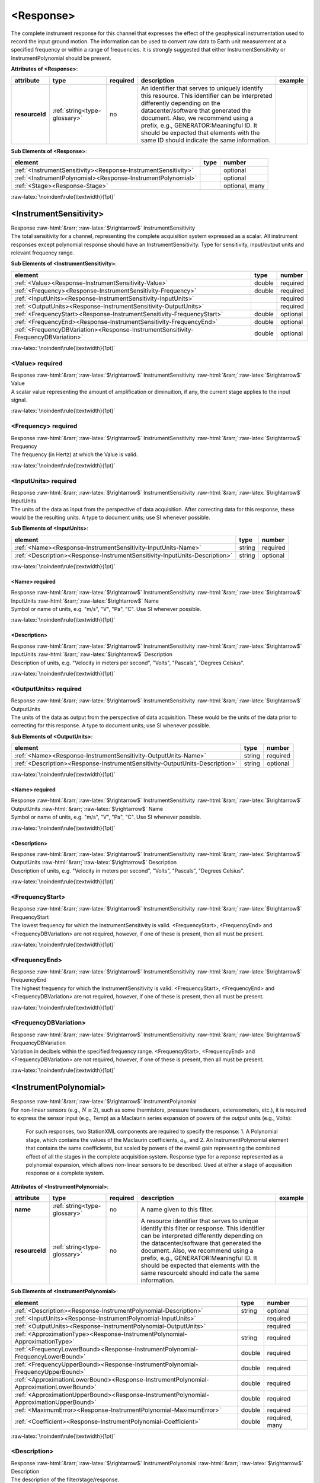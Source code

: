 .. Auto-generated rst file from scan of fdsn xsd

.. role:: blue
.. role:: red
.. role::  raw-html(raw)
	:format: html
.. role::  raw-latex(raw)
	:format: latex

.. _response:

<Response>
============================================================
.. container:: hatnote hatnote-gray

   .. container:: description

      The complete instrument response for this channel that expresses the effect of the geophysical instrumentation used to record the input ground motion. The information can be used to convert raw data to Earth unit measurement at a specified frequency or within a range of frequencies. It is strongly suggested that either InstrumentSensitivity or InstrumentPolynomial should be present.




   **Attributes of <Response>**: 

   .. tabularcolumns::|l|l|l|1|1| 

   .. csv-table::
      :class: rows
      :escape: \ 
      :header: "attribute", "type", "required", "description", "example"
      :widths: auto

      **resourceId**, :ref:`string<type-glossary>`, no, "An identifier that serves to uniquely identify this resource. This identifier can be interpreted differently depending on the datacenter/software that generated the document. Also, we recommend using a prefix, e.g., GENERATOR:Meaningful ID. It should be expected that elements with the same ID should indicate the same information.", "" 




   **Sub Elements of <Response>**: 

   .. tabularcolumns::|l|l|l|l| 

   .. csv-table::
      :class: rows
      :escape: \ 
      :header: "element", "type", "number"
      :widths: auto

      :ref:`\<InstrumentSensitivity\><Response-InstrumentSensitivity>`, , "optional" 
      :ref:`\<InstrumentPolynomial\><Response-InstrumentPolynomial>`, , "optional" 
      :ref:`\<Stage\><Response-Stage>`, , "optional, many" 




:raw-latex:`\noindent\rule{\textwidth}{1pt}`

.. _response-instrumentsensitivity:

<InstrumentSensitivity>
------------------------------------------------------------
.. container:: hatnote hatnote-gray

   .. container:: crumb

      Response :raw-html:`&rarr;`:raw-latex:`$\rightarrow$` InstrumentSensitivity

   .. container:: description

      The total sensitivity for a channel, representing the complete acquisition system expressed as a scalar. All instrument responses except polynomial response should have an InstrumentSensitivity. Type for sensitivity, input/output units and relevant frequency range.




   **Sub Elements of <InstrumentSensitivity>**: 

   .. tabularcolumns::|l|l|l|l| 

   .. csv-table::
      :class: rows
      :escape: \ 
      :header: "element", "type", "number"
      :widths: auto

      :ref:`\<Value\><Response-InstrumentSensitivity-Value>`, double, ":red:`required`" 
      :ref:`\<Frequency\><Response-InstrumentSensitivity-Frequency>`, double, ":red:`required`" 
      :ref:`\<InputUnits\><Response-InstrumentSensitivity-InputUnits>`, , ":red:`required`" 
      :ref:`\<OutputUnits\><Response-InstrumentSensitivity-OutputUnits>`, , ":red:`required`" 
      :ref:`\<FrequencyStart\><Response-InstrumentSensitivity-FrequencyStart>`, double, "optional" 
      :ref:`\<FrequencyEnd\><Response-InstrumentSensitivity-FrequencyEnd>`, double, "optional" 
      :ref:`\<FrequencyDBVariation\><Response-InstrumentSensitivity-FrequencyDBVariation>`, double, "optional" 




:raw-latex:`\noindent\rule{\textwidth}{1pt}`

.. _response-instrumentsensitivity-value:

<Value>     :red:`required`
^^^^^^^^^^^^^^^^^^^^^^^^^^^^^^^^^^^^^^^^^^^^^^^^^^^^^^^^^^^^
.. container:: hatnote hatnote-gray

   .. container:: crumb

      Response :raw-html:`&rarr;`:raw-latex:`$\rightarrow$` InstrumentSensitivity :raw-html:`&rarr;`:raw-latex:`$\rightarrow$` Value

   .. container:: type

			.. only:: latex

					type: :ref:`double<type-glossary>`

			.. only:: html

					type:`double <appendices.html#glossary-double>`_

   .. container:: description

      A scalar value representing the amount of amplification or diminuition, if any, the current stage applies to the input signal.


:raw-latex:`\noindent\rule{\textwidth}{1pt}`

.. _response-instrumentsensitivity-frequency:

<Frequency>     :red:`required`
^^^^^^^^^^^^^^^^^^^^^^^^^^^^^^^^^^^^^^^^^^^^^^^^^^^^^^^^^^^^
.. container:: hatnote hatnote-gray

   .. container:: crumb

      Response :raw-html:`&rarr;`:raw-latex:`$\rightarrow$` InstrumentSensitivity :raw-html:`&rarr;`:raw-latex:`$\rightarrow$` Frequency

   .. container:: type

			.. only:: latex

					type: :ref:`double<type-glossary>`

			.. only:: html

					type:`double <appendices.html#glossary-double>`_

   .. container:: description

      The frequency (in Hertz) at which the Value is valid.


:raw-latex:`\noindent\rule{\textwidth}{1pt}`

.. _response-instrumentsensitivity-inputunits:

<InputUnits>     :red:`required`
^^^^^^^^^^^^^^^^^^^^^^^^^^^^^^^^^^^^^^^^^^^^^^^^^^^^^^^^^^^^
.. container:: hatnote hatnote-gray

   .. container:: crumb

      Response :raw-html:`&rarr;`:raw-latex:`$\rightarrow$` InstrumentSensitivity :raw-html:`&rarr;`:raw-latex:`$\rightarrow$` InputUnits

   .. container:: description

      The units of the data as input from the perspective of data acquisition. After correcting data for this response, these would be the resulting units. A type to document units; use SI whenever possible.




   **Sub Elements of <InputUnits>**: 

   .. tabularcolumns::|l|l|l|l| 

   .. csv-table::
      :class: rows
      :escape: \ 
      :header: "element", "type", "number"
      :widths: auto

      :ref:`\<Name\><Response-InstrumentSensitivity-InputUnits-Name>`, string, ":red:`required`" 
      :ref:`\<Description\><Response-InstrumentSensitivity-InputUnits-Description>`, string, "optional" 




:raw-latex:`\noindent\rule{\textwidth}{1pt}`

.. _response-instrumentsensitivity-inputunits-name:

<Name>     :red:`required`
''''''''''''''''''''''''''''''''''''''''''''''''''''''''''''
.. container:: hatnote hatnote-gray

   .. container:: crumb

      Response :raw-html:`&rarr;`:raw-latex:`$\rightarrow$` InstrumentSensitivity :raw-html:`&rarr;`:raw-latex:`$\rightarrow$` InputUnits :raw-html:`&rarr;`:raw-latex:`$\rightarrow$` Name

   .. container:: type

			.. only:: latex

					type: :ref:`string<type-glossary>`

			.. only:: html

					type:`string <appendices.html#glossary-string>`_

   .. container:: description

      Symbol or name of units, e.g. "m/s", "V", "Pa", "C". Use SI whenever possible.


:raw-latex:`\noindent\rule{\textwidth}{1pt}`

.. _response-instrumentsensitivity-inputunits-description:

<Description>
''''''''''''''''''''''''''''''''''''''''''''''''''''''''''''
.. container:: hatnote hatnote-gray

   .. container:: crumb

      Response :raw-html:`&rarr;`:raw-latex:`$\rightarrow$` InstrumentSensitivity :raw-html:`&rarr;`:raw-latex:`$\rightarrow$` InputUnits :raw-html:`&rarr;`:raw-latex:`$\rightarrow$` Description

   .. container:: type

			.. only:: latex

					type: :ref:`string<type-glossary>`

			.. only:: html

					type:`string <appendices.html#glossary-string>`_

   .. container:: description

      Description of units, e.g. "Velocity in meters per second", "Volts", "Pascals", "Degrees Celsius".


:raw-latex:`\noindent\rule{\textwidth}{1pt}`

.. _response-instrumentsensitivity-outputunits:

<OutputUnits>     :red:`required`
^^^^^^^^^^^^^^^^^^^^^^^^^^^^^^^^^^^^^^^^^^^^^^^^^^^^^^^^^^^^
.. container:: hatnote hatnote-gray

   .. container:: crumb

      Response :raw-html:`&rarr;`:raw-latex:`$\rightarrow$` InstrumentSensitivity :raw-html:`&rarr;`:raw-latex:`$\rightarrow$` OutputUnits

   .. container:: description

      The units of the data as output from the perspective of data acquisition. These would be the units of the data prior to correcting for this response. A type to document units; use SI whenever possible.




   **Sub Elements of <OutputUnits>**: 

   .. tabularcolumns::|l|l|l|l| 

   .. csv-table::
      :class: rows
      :escape: \ 
      :header: "element", "type", "number"
      :widths: auto

      :ref:`\<Name\><Response-InstrumentSensitivity-OutputUnits-Name>`, string, ":red:`required`" 
      :ref:`\<Description\><Response-InstrumentSensitivity-OutputUnits-Description>`, string, "optional" 




:raw-latex:`\noindent\rule{\textwidth}{1pt}`

.. _response-instrumentsensitivity-outputunits-name:

<Name>     :red:`required`
''''''''''''''''''''''''''''''''''''''''''''''''''''''''''''
.. container:: hatnote hatnote-gray

   .. container:: crumb

      Response :raw-html:`&rarr;`:raw-latex:`$\rightarrow$` InstrumentSensitivity :raw-html:`&rarr;`:raw-latex:`$\rightarrow$` OutputUnits :raw-html:`&rarr;`:raw-latex:`$\rightarrow$` Name

   .. container:: type

			.. only:: latex

					type: :ref:`string<type-glossary>`

			.. only:: html

					type:`string <appendices.html#glossary-string>`_

   .. container:: description

      Symbol or name of units, e.g. "m/s", "V", "Pa", "C". Use SI whenever possible.


:raw-latex:`\noindent\rule{\textwidth}{1pt}`

.. _response-instrumentsensitivity-outputunits-description:

<Description>
''''''''''''''''''''''''''''''''''''''''''''''''''''''''''''
.. container:: hatnote hatnote-gray

   .. container:: crumb

      Response :raw-html:`&rarr;`:raw-latex:`$\rightarrow$` InstrumentSensitivity :raw-html:`&rarr;`:raw-latex:`$\rightarrow$` OutputUnits :raw-html:`&rarr;`:raw-latex:`$\rightarrow$` Description

   .. container:: type

			.. only:: latex

					type: :ref:`string<type-glossary>`

			.. only:: html

					type:`string <appendices.html#glossary-string>`_

   .. container:: description

      Description of units, e.g. "Velocity in meters per second", "Volts", "Pascals", "Degrees Celsius".


:raw-latex:`\noindent\rule{\textwidth}{1pt}`

.. _response-instrumentsensitivity-frequencystart:

<FrequencyStart>
^^^^^^^^^^^^^^^^^^^^^^^^^^^^^^^^^^^^^^^^^^^^^^^^^^^^^^^^^^^^
.. container:: hatnote hatnote-gray

   .. container:: crumb

      Response :raw-html:`&rarr;`:raw-latex:`$\rightarrow$` InstrumentSensitivity :raw-html:`&rarr;`:raw-latex:`$\rightarrow$` FrequencyStart

   .. container:: type

			.. only:: latex

					type: :ref:`double<type-glossary>`

			.. only:: html

					type:`double <appendices.html#glossary-double>`_

   .. container:: description

      The lowest frequency for which the InstrumentSensitivity is valid. <FrequencyStart>, <FrequencyEnd> and <FrequencyDBVariation> are not required, however, if one of these is present, then all must be present.


:raw-latex:`\noindent\rule{\textwidth}{1pt}`

.. _response-instrumentsensitivity-frequencyend:

<FrequencyEnd>
^^^^^^^^^^^^^^^^^^^^^^^^^^^^^^^^^^^^^^^^^^^^^^^^^^^^^^^^^^^^
.. container:: hatnote hatnote-gray

   .. container:: crumb

      Response :raw-html:`&rarr;`:raw-latex:`$\rightarrow$` InstrumentSensitivity :raw-html:`&rarr;`:raw-latex:`$\rightarrow$` FrequencyEnd

   .. container:: type

			.. only:: latex

					type: :ref:`double<type-glossary>`

			.. only:: html

					type:`double <appendices.html#glossary-double>`_

   .. container:: description

      The highest frequency for which the InstrumentSensitivity is valid. <FrequencyStart>, <FrequencyEnd> and <FrequencyDBVariation> are not required, however, if one of these is present, then all must be present.


:raw-latex:`\noindent\rule{\textwidth}{1pt}`

.. _response-instrumentsensitivity-frequencydbvariation:

<FrequencyDBVariation>
^^^^^^^^^^^^^^^^^^^^^^^^^^^^^^^^^^^^^^^^^^^^^^^^^^^^^^^^^^^^
.. container:: hatnote hatnote-gray

   .. container:: crumb

      Response :raw-html:`&rarr;`:raw-latex:`$\rightarrow$` InstrumentSensitivity :raw-html:`&rarr;`:raw-latex:`$\rightarrow$` FrequencyDBVariation

   .. container:: type

			.. only:: latex

					type: :ref:`double<type-glossary>`

			.. only:: html

					type:`double <appendices.html#glossary-double>`_

   .. container:: description

      Variation in decibels within the specified frequency range. <FrequencyStart>, <FrequencyEnd> and <FrequencyDBVariation> are not required, however, if one of these is present, then all must be present.


:raw-latex:`\noindent\rule{\textwidth}{1pt}`

.. _response-instrumentpolynomial:

<InstrumentPolynomial>
------------------------------------------------------------
.. container:: hatnote hatnote-gray

   .. container:: crumb

      Response :raw-html:`&rarr;`:raw-latex:`$\rightarrow$` InstrumentPolynomial

   .. container:: description

      For non-linear sensors (e.g., :math:`N\ge 2`), such as some thermistors, pressure transducers, extensometers, etc.), it is required to express the sensor input (e.g., Temp) as a Maclaurin series expansion of powers of the *output* units (e.g., Volts): 

		.. math::
			:nowrap:

			\begin{eqnarray}Temp(V)=\sum_{k=0}^{N} a_k V^{k}\end{eqnarray}

		For such responses, two StationXML components are required to specify the response: 1. A Polynomial stage, which contains the values of the Maclaurin coefficients, :math:`a_k`, and 2. An InstrumentPolynomial element that contains the same coefficients, but scaled by powers of the overall gain representing the combined effect of all the stages in the complete acquisition system. Response type for a reponse represented as a polynomial expansion, which allows non-linear sensors to be described. Used at either a stage of acquisition response or a complete system.




   **Attributes of <InstrumentPolynomial>**: 

   .. tabularcolumns::|l|l|l|1|1| 

   .. csv-table::
      :class: rows
      :escape: \ 
      :header: "attribute", "type", "required", "description", "example"
      :widths: auto

      **name**, :ref:`string<type-glossary>`, no, "A name given to this filter.", "" 
      **resourceId**, :ref:`string<type-glossary>`, no, "A resource identifier that serves to unique identify this filter or response. This identifier can be interpreted differently depending on the datacenter/software that generated the document. Also, we recommend using a prefix, e.g., GENERATOR:Meaningful ID. It should be expected that elements with the same resourceId should indicate the same information.", "" 




   **Sub Elements of <InstrumentPolynomial>**: 

   .. tabularcolumns::|l|l|l|l| 

   .. csv-table::
      :class: rows
      :escape: \ 
      :header: "element", "type", "number"
      :widths: auto

      :ref:`\<Description\><Response-InstrumentPolynomial-Description>`, string, "optional" 
      :ref:`\<InputUnits\><Response-InstrumentPolynomial-InputUnits>`, , ":red:`required`" 
      :ref:`\<OutputUnits\><Response-InstrumentPolynomial-OutputUnits>`, , ":red:`required`" 
      :ref:`\<ApproximationType\><Response-InstrumentPolynomial-ApproximationType>`, string, ":red:`required`" 
      :ref:`\<FrequencyLowerBound\><Response-InstrumentPolynomial-FrequencyLowerBound>`, double, ":red:`required`" 
      :ref:`\<FrequencyUpperBound\><Response-InstrumentPolynomial-FrequencyUpperBound>`, double, ":red:`required`" 
      :ref:`\<ApproximationLowerBound\><Response-InstrumentPolynomial-ApproximationLowerBound>`, double, ":red:`required`" 
      :ref:`\<ApproximationUpperBound\><Response-InstrumentPolynomial-ApproximationUpperBound>`, double, ":red:`required`" 
      :ref:`\<MaximumError\><Response-InstrumentPolynomial-MaximumError>`, double, ":red:`required`" 
      :ref:`\<Coefficient\><Response-InstrumentPolynomial-Coefficient>`, double, ":red:`required, many`" 




:raw-latex:`\noindent\rule{\textwidth}{1pt}`

.. _response-instrumentpolynomial-description:

<Description>
^^^^^^^^^^^^^^^^^^^^^^^^^^^^^^^^^^^^^^^^^^^^^^^^^^^^^^^^^^^^
.. container:: hatnote hatnote-gray

   .. container:: crumb

      Response :raw-html:`&rarr;`:raw-latex:`$\rightarrow$` InstrumentPolynomial :raw-html:`&rarr;`:raw-latex:`$\rightarrow$` Description

   .. container:: type

			.. only:: latex

					type: :ref:`string<type-glossary>`

			.. only:: html

					type:`string <appendices.html#glossary-string>`_

   .. container:: description

      The description of the filter/stage/response.


:raw-latex:`\noindent\rule{\textwidth}{1pt}`

.. _response-instrumentpolynomial-inputunits:

<InputUnits>     :red:`required`
^^^^^^^^^^^^^^^^^^^^^^^^^^^^^^^^^^^^^^^^^^^^^^^^^^^^^^^^^^^^
.. container:: hatnote hatnote-gray

   .. container:: crumb

      Response :raw-html:`&rarr;`:raw-latex:`$\rightarrow$` InstrumentPolynomial :raw-html:`&rarr;`:raw-latex:`$\rightarrow$` InputUnits

   .. container:: description

      The units of the data as input from the perspective of data acquisition. After correcting data for this response, these would be the resulting units. A type to document units; use SI whenever possible.




   **Sub Elements of <InputUnits>**: 

   .. tabularcolumns::|l|l|l|l| 

   .. csv-table::
      :class: rows
      :escape: \ 
      :header: "element", "type", "number"
      :widths: auto

      :ref:`\<Name\><Response-InstrumentPolynomial-InputUnits-Name>`, string, ":red:`required`" 
      :ref:`\<Description\><Response-InstrumentPolynomial-InputUnits-Description>`, string, "optional" 




:raw-latex:`\noindent\rule{\textwidth}{1pt}`

.. _response-instrumentpolynomial-inputunits-name:

<Name>     :red:`required`
''''''''''''''''''''''''''''''''''''''''''''''''''''''''''''
.. container:: hatnote hatnote-gray

   .. container:: crumb

      Response :raw-html:`&rarr;`:raw-latex:`$\rightarrow$` InstrumentPolynomial :raw-html:`&rarr;`:raw-latex:`$\rightarrow$` InputUnits :raw-html:`&rarr;`:raw-latex:`$\rightarrow$` Name

   .. container:: type

			.. only:: latex

					type: :ref:`string<type-glossary>`

			.. only:: html

					type:`string <appendices.html#glossary-string>`_

   .. container:: description

      Symbol or name of units, e.g. "m/s", "V", "Pa", "C". Use SI whenever possible.


:raw-latex:`\noindent\rule{\textwidth}{1pt}`

.. _response-instrumentpolynomial-inputunits-description:

<Description>
''''''''''''''''''''''''''''''''''''''''''''''''''''''''''''
.. container:: hatnote hatnote-gray

   .. container:: crumb

      Response :raw-html:`&rarr;`:raw-latex:`$\rightarrow$` InstrumentPolynomial :raw-html:`&rarr;`:raw-latex:`$\rightarrow$` InputUnits :raw-html:`&rarr;`:raw-latex:`$\rightarrow$` Description

   .. container:: type

			.. only:: latex

					type: :ref:`string<type-glossary>`

			.. only:: html

					type:`string <appendices.html#glossary-string>`_

   .. container:: description

      Description of units, e.g. "Velocity in meters per second", "Volts", "Pascals", "Degrees Celsius".


:raw-latex:`\noindent\rule{\textwidth}{1pt}`

.. _response-instrumentpolynomial-outputunits:

<OutputUnits>     :red:`required`
^^^^^^^^^^^^^^^^^^^^^^^^^^^^^^^^^^^^^^^^^^^^^^^^^^^^^^^^^^^^
.. container:: hatnote hatnote-gray

   .. container:: crumb

      Response :raw-html:`&rarr;`:raw-latex:`$\rightarrow$` InstrumentPolynomial :raw-html:`&rarr;`:raw-latex:`$\rightarrow$` OutputUnits

   .. container:: description

      The units of the data as output from the perspective of data acquisition. These would be the units of the data prior to correcting for this response. A type to document units; use SI whenever possible.




   **Sub Elements of <OutputUnits>**: 

   .. tabularcolumns::|l|l|l|l| 

   .. csv-table::
      :class: rows
      :escape: \ 
      :header: "element", "type", "number"
      :widths: auto

      :ref:`\<Name\><Response-InstrumentPolynomial-OutputUnits-Name>`, string, ":red:`required`" 
      :ref:`\<Description\><Response-InstrumentPolynomial-OutputUnits-Description>`, string, "optional" 




:raw-latex:`\noindent\rule{\textwidth}{1pt}`

.. _response-instrumentpolynomial-outputunits-name:

<Name>     :red:`required`
''''''''''''''''''''''''''''''''''''''''''''''''''''''''''''
.. container:: hatnote hatnote-gray

   .. container:: crumb

      Response :raw-html:`&rarr;`:raw-latex:`$\rightarrow$` InstrumentPolynomial :raw-html:`&rarr;`:raw-latex:`$\rightarrow$` OutputUnits :raw-html:`&rarr;`:raw-latex:`$\rightarrow$` Name

   .. container:: type

			.. only:: latex

					type: :ref:`string<type-glossary>`

			.. only:: html

					type:`string <appendices.html#glossary-string>`_

   .. container:: description

      Symbol or name of units, e.g. "m/s", "V", "Pa", "C". Use SI whenever possible.


:raw-latex:`\noindent\rule{\textwidth}{1pt}`

.. _response-instrumentpolynomial-outputunits-description:

<Description>
''''''''''''''''''''''''''''''''''''''''''''''''''''''''''''
.. container:: hatnote hatnote-gray

   .. container:: crumb

      Response :raw-html:`&rarr;`:raw-latex:`$\rightarrow$` InstrumentPolynomial :raw-html:`&rarr;`:raw-latex:`$\rightarrow$` OutputUnits :raw-html:`&rarr;`:raw-latex:`$\rightarrow$` Description

   .. container:: type

			.. only:: latex

					type: :ref:`string<type-glossary>`

			.. only:: html

					type:`string <appendices.html#glossary-string>`_

   .. container:: description

      Description of units, e.g. "Velocity in meters per second", "Volts", "Pascals", "Degrees Celsius".


:raw-latex:`\noindent\rule{\textwidth}{1pt}`

.. _response-instrumentpolynomial-approximationtype:

<ApproximationType>     :red:`required`
^^^^^^^^^^^^^^^^^^^^^^^^^^^^^^^^^^^^^^^^^^^^^^^^^^^^^^^^^^^^
.. container:: hatnote hatnote-gray

   .. container:: crumb

      Response :raw-html:`&rarr;`:raw-latex:`$\rightarrow$` InstrumentPolynomial :raw-html:`&rarr;`:raw-latex:`$\rightarrow$` ApproximationType

   .. container:: type

			.. only:: latex

					type: :ref:`string<type-glossary>`

			.. only:: html

					type:`string <appendices.html#glossary-string>`_

   .. container:: description

      The series type for the polynomial approximation.


:raw-latex:`\noindent\rule{\textwidth}{1pt}`

.. _response-instrumentpolynomial-frequencylowerbound:

<FrequencyLowerBound>     :red:`required`
^^^^^^^^^^^^^^^^^^^^^^^^^^^^^^^^^^^^^^^^^^^^^^^^^^^^^^^^^^^^
.. container:: hatnote hatnote-gray

   .. container:: crumb

      Response :raw-html:`&rarr;`:raw-latex:`$\rightarrow$` InstrumentPolynomial :raw-html:`&rarr;`:raw-latex:`$\rightarrow$` FrequencyLowerBound

   .. container:: type

			.. only:: latex

					type: :ref:`double<type-glossary>`

			.. only:: html

					type:`double <appendices.html#glossary-double>`_

   .. container:: description

      The lower bound of the frequency range.




   **Attributes of <FrequencyLowerBound>**: 

   .. tabularcolumns::|l|l|l|1|1| 

   .. csv-table::
      :class: rows
      :escape: \ 
      :header: "attribute", "type", "required", "description", "example"
      :widths: auto

      **unit**, :ref:`string<type-glossary>`, no, "The type of unit being used. This value is fixed to be HERTZ, setting it is redundant.", "" 
      **plusError**, :ref:`double<type-glossary>`, no, "plus uncertainty or error in measured value.", "plusError=\"0.1\"" 
      **minusError**, :ref:`double<type-glossary>`, no, "minus uncertainty or error in measured value.", "minusError=\"0.1\"" 
      **measurementMethod**, :ref:`string<type-glossary>`, no, "", "" 


:raw-latex:`\noindent\rule{\textwidth}{1pt}`

.. _response-instrumentpolynomial-frequencyupperbound:

<FrequencyUpperBound>     :red:`required`
^^^^^^^^^^^^^^^^^^^^^^^^^^^^^^^^^^^^^^^^^^^^^^^^^^^^^^^^^^^^
.. container:: hatnote hatnote-gray

   .. container:: crumb

      Response :raw-html:`&rarr;`:raw-latex:`$\rightarrow$` InstrumentPolynomial :raw-html:`&rarr;`:raw-latex:`$\rightarrow$` FrequencyUpperBound

   .. container:: type

			.. only:: latex

					type: :ref:`double<type-glossary>`

			.. only:: html

					type:`double <appendices.html#glossary-double>`_

   .. container:: description

      The upper bound of the frequency range.




   **Attributes of <FrequencyUpperBound>**: 

   .. tabularcolumns::|l|l|l|1|1| 

   .. csv-table::
      :class: rows
      :escape: \ 
      :header: "attribute", "type", "required", "description", "example"
      :widths: auto

      **unit**, :ref:`string<type-glossary>`, no, "The type of unit being used. This value is fixed to be HERTZ, setting it is redundant.", "" 
      **plusError**, :ref:`double<type-glossary>`, no, "plus uncertainty or error in measured value.", "plusError=\"0.1\"" 
      **minusError**, :ref:`double<type-glossary>`, no, "minus uncertainty or error in measured value.", "minusError=\"0.1\"" 
      **measurementMethod**, :ref:`string<type-glossary>`, no, "", "" 


:raw-latex:`\noindent\rule{\textwidth}{1pt}`

.. _response-instrumentpolynomial-approximationlowerbound:

<ApproximationLowerBound>     :red:`required`
^^^^^^^^^^^^^^^^^^^^^^^^^^^^^^^^^^^^^^^^^^^^^^^^^^^^^^^^^^^^
.. container:: hatnote hatnote-gray

   .. container:: crumb

      Response :raw-html:`&rarr;`:raw-latex:`$\rightarrow$` InstrumentPolynomial :raw-html:`&rarr;`:raw-latex:`$\rightarrow$` ApproximationLowerBound

   .. container:: type

			.. only:: latex

					type: :ref:`double<type-glossary>`

			.. only:: html

					type:`double <appendices.html#glossary-double>`_

   .. container:: description

      The lower bound of the approximation range.


:raw-latex:`\noindent\rule{\textwidth}{1pt}`

.. _response-instrumentpolynomial-approximationupperbound:

<ApproximationUpperBound>     :red:`required`
^^^^^^^^^^^^^^^^^^^^^^^^^^^^^^^^^^^^^^^^^^^^^^^^^^^^^^^^^^^^
.. container:: hatnote hatnote-gray

   .. container:: crumb

      Response :raw-html:`&rarr;`:raw-latex:`$\rightarrow$` InstrumentPolynomial :raw-html:`&rarr;`:raw-latex:`$\rightarrow$` ApproximationUpperBound

   .. container:: type

			.. only:: latex

					type: :ref:`double<type-glossary>`

			.. only:: html

					type:`double <appendices.html#glossary-double>`_

   .. container:: description

      The upper bound of the approximation range.


:raw-latex:`\noindent\rule{\textwidth}{1pt}`

.. _response-instrumentpolynomial-maximumerror:

<MaximumError>     :red:`required`
^^^^^^^^^^^^^^^^^^^^^^^^^^^^^^^^^^^^^^^^^^^^^^^^^^^^^^^^^^^^
.. container:: hatnote hatnote-gray

   .. container:: crumb

      Response :raw-html:`&rarr;`:raw-latex:`$\rightarrow$` InstrumentPolynomial :raw-html:`&rarr;`:raw-latex:`$\rightarrow$` MaximumError

   .. container:: type

			.. only:: latex

					type: :ref:`double<type-glossary>`

			.. only:: html

					type:`double <appendices.html#glossary-double>`_

   .. container:: description

      The maximum error of the approximation.


:raw-latex:`\noindent\rule{\textwidth}{1pt}`

.. _response-instrumentpolynomial-coefficient:

<Coefficient>     :red:`required`
^^^^^^^^^^^^^^^^^^^^^^^^^^^^^^^^^^^^^^^^^^^^^^^^^^^^^^^^^^^^
.. container:: hatnote hatnote-gray

   .. container:: crumb

      Response :raw-html:`&rarr;`:raw-latex:`$\rightarrow$` InstrumentPolynomial :raw-html:`&rarr;`:raw-latex:`$\rightarrow$` Coefficient

   .. container:: type

			.. only:: latex

					type: :ref:`double<type-glossary>`

			.. only:: html

					type:`double <appendices.html#glossary-double>`_




   **Attributes of <Coefficient>**: 

   .. tabularcolumns::|l|l|l|1|1| 

   .. csv-table::
      :class: rows
      :escape: \ 
      :header: "attribute", "type", "required", "description", "example"
      :widths: auto

      **plusError**, :ref:`double<type-glossary>`, no, "plus uncertainty or error in measured value.", "plusError=\"0.1\"" 
      **minusError**, :ref:`double<type-glossary>`, no, "minus uncertainty or error in measured value.", "minusError=\"0.1\"" 
      **measurementMethod**, :ref:`string<type-glossary>`, no, "", "" 
      **number**, :ref:`CounterType<type-glossary>`, no, "", "" 


:raw-latex:`\noindent\rule{\textwidth}{1pt}`

.. _response-stage:

<Stage>
------------------------------------------------------------
.. container:: hatnote hatnote-gray

   .. container:: crumb

      Response :raw-html:`&rarr;`:raw-latex:`$\rightarrow$` Stage

   .. container:: description

      Type for channel response entry or stage. A full response is represented as an ordered sequence of these stages.




   **Attributes of <Stage>**: 

   .. tabularcolumns::|l|l|l|1|1| 

   .. csv-table::
      :class: rows
      :escape: \ 
      :header: "attribute", "type", "required", "description", "example"
      :widths: auto

      **number**, :ref:`CounterType<type-glossary>`, :red:`yes`, "Stage sequence number. This is used in all the response blockettes. Start from name='1' and iterate sequentially.", "" 
      **resourceId**, :ref:`string<type-glossary>`, no, "A resource identifier that serves to uniquely identify this response stage. This identifier can be interpreted differently depending on the datacenter/software that generated the document. Also, we recommend using a prefix, e.g., GENERATOR:Meaningful ID. It should be expected that equipment with the same ID should indicate the same information.", "" 




   **Sub Elements of <Stage>**: 

   .. tabularcolumns::|l|l|l|l| 

   .. csv-table::
      :class: rows
      :escape: \ 
      :header: "element", "type", "number"
      :widths: auto

      :ref:`\<PolesZeros\><Response-Stage-PolesZeros>`, , "optional" 
      :ref:`\<Coefficients\><Response-Stage-Coefficients>`, , "optional" 
      :ref:`\<ResponseList\><Response-Stage-ResponseList>`, , "optional" 
      :ref:`\<FIR\><Response-Stage-FIR>`, , "optional" 
      :ref:`\<Decimation\><Response-Stage-Decimation>`, , "optional" 
      :ref:`\<StageGain\><Response-Stage-StageGain>`, , ":red:`required`" 
      :ref:`\<Polynomial\><Response-Stage-Polynomial>`, , ":red:`required`" 




:raw-latex:`\noindent\rule{\textwidth}{1pt}`

.. _response-stage-poleszeros:

<PolesZeros>
^^^^^^^^^^^^^^^^^^^^^^^^^^^^^^^^^^^^^^^^^^^^^^^^^^^^^^^^^^^^
.. container:: hatnote hatnote-gray

   .. container:: crumb

      Response :raw-html:`&rarr;`:raw-latex:`$\rightarrow$` Stage :raw-html:`&rarr;`:raw-latex:`$\rightarrow$` PolesZeros

   .. container:: description

      Response stage described by the complex poles and zeros of the Laplace Transform (or z-transform) of the transfer function for this stage.




   **Attributes of <PolesZeros>**: 

   .. tabularcolumns::|l|l|l|1|1| 

   .. csv-table::
      :class: rows
      :escape: \ 
      :header: "attribute", "type", "required", "description", "example"
      :widths: auto

      **name**, :ref:`string<type-glossary>`, no, "A name given to this filter.", "" 
      **resourceId**, :ref:`string<type-glossary>`, no, "A resource identifier that serves to unique identify this filter or response. This identifier can be interpreted differently depending on the datacenter/software that generated the document. Also, we recommend using a prefix, e.g., GENERATOR:Meaningful ID. It should be expected that elements with the same resourceId should indicate the same information.", "" 




   **Sub Elements of <PolesZeros>**: 

   .. tabularcolumns::|l|l|l|l| 

   .. csv-table::
      :class: rows
      :escape: \ 
      :header: "element", "type", "number"
      :widths: auto

      :ref:`\<Description\><Response-Stage-PolesZeros-Description>`, string, "optional" 
      :ref:`\<InputUnits\><Response-Stage-PolesZeros-InputUnits>`, , ":red:`required`" 
      :ref:`\<OutputUnits\><Response-Stage-PolesZeros-OutputUnits>`, , ":red:`required`" 
      :ref:`\<PzTransferFunctionType\><Response-Stage-PolesZeros-PzTransferFunctionType>`, string, ":red:`required`" 
      :ref:`\<NormalizationFactor\><Response-Stage-PolesZeros-NormalizationFactor>`, double, ":red:`required`" 
      :ref:`\<NormalizationFrequency\><Response-Stage-PolesZeros-NormalizationFrequency>`, double, ":red:`required`" 
      :ref:`\<Zero\><Response-Stage-PolesZeros-Zero>`, , "optional, many" 
      :ref:`\<Pole\><Response-Stage-PolesZeros-Pole>`, , "optional, many" 




:raw-latex:`\noindent\rule{\textwidth}{1pt}`

.. _response-stage-poleszeros-description:

<Description>
''''''''''''''''''''''''''''''''''''''''''''''''''''''''''''
.. container:: hatnote hatnote-gray

   .. container:: crumb

      Response :raw-html:`&rarr;`:raw-latex:`$\rightarrow$` Stage :raw-html:`&rarr;`:raw-latex:`$\rightarrow$` PolesZeros :raw-html:`&rarr;`:raw-latex:`$\rightarrow$` Description

   .. container:: type

			.. only:: latex

					type: :ref:`string<type-glossary>`

			.. only:: html

					type:`string <appendices.html#glossary-string>`_

   .. container:: description

      The description of the filter/stage/response.


:raw-latex:`\noindent\rule{\textwidth}{1pt}`

.. _response-stage-poleszeros-inputunits:

<InputUnits>     :red:`required`
''''''''''''''''''''''''''''''''''''''''''''''''''''''''''''
.. container:: hatnote hatnote-gray

   .. container:: crumb

      Response :raw-html:`&rarr;`:raw-latex:`$\rightarrow$` Stage :raw-html:`&rarr;`:raw-latex:`$\rightarrow$` PolesZeros :raw-html:`&rarr;`:raw-latex:`$\rightarrow$` InputUnits

   .. container:: description

      The units of the data as input from the perspective of data acquisition. After correcting data for this response, these would be the resulting units. A type to document units; use SI whenever possible.




   **Sub Elements of <InputUnits>**: 

   .. tabularcolumns::|l|l|l|l| 

   .. csv-table::
      :class: rows
      :escape: \ 
      :header: "element", "type", "number"
      :widths: auto

      :ref:`\<Name\><Response-Stage-PolesZeros-InputUnits-Name>`, string, ":red:`required`" 
      :ref:`\<Description\><Response-Stage-PolesZeros-InputUnits-Description>`, string, "optional" 




:raw-latex:`\noindent\rule{\textwidth}{1pt}`

.. _response-stage-poleszeros-inputunits-name:

<Name>     :red:`required`
""""""""""""""""""""""""""""""""""""""""""""""""""""""""""""
.. container:: hatnote hatnote-gray

   .. container:: crumb

      Response :raw-html:`&rarr;`:raw-latex:`$\rightarrow$` Stage :raw-html:`&rarr;`:raw-latex:`$\rightarrow$` PolesZeros :raw-html:`&rarr;`:raw-latex:`$\rightarrow$` InputUnits :raw-html:`&rarr;`:raw-latex:`$\rightarrow$` Name

   .. container:: type

			.. only:: latex

					type: :ref:`string<type-glossary>`

			.. only:: html

					type:`string <appendices.html#glossary-string>`_

   .. container:: description

      Symbol or name of units, e.g. "m/s", "V", "Pa", "C". Use SI whenever possible.


:raw-latex:`\noindent\rule{\textwidth}{1pt}`

.. _response-stage-poleszeros-inputunits-description:

<Description>
""""""""""""""""""""""""""""""""""""""""""""""""""""""""""""
.. container:: hatnote hatnote-gray

   .. container:: crumb

      Response :raw-html:`&rarr;`:raw-latex:`$\rightarrow$` Stage :raw-html:`&rarr;`:raw-latex:`$\rightarrow$` PolesZeros :raw-html:`&rarr;`:raw-latex:`$\rightarrow$` InputUnits :raw-html:`&rarr;`:raw-latex:`$\rightarrow$` Description

   .. container:: type

			.. only:: latex

					type: :ref:`string<type-glossary>`

			.. only:: html

					type:`string <appendices.html#glossary-string>`_

   .. container:: description

      Description of units, e.g. "Velocity in meters per second", "Volts", "Pascals", "Degrees Celsius".


:raw-latex:`\noindent\rule{\textwidth}{1pt}`

.. _response-stage-poleszeros-outputunits:

<OutputUnits>     :red:`required`
''''''''''''''''''''''''''''''''''''''''''''''''''''''''''''
.. container:: hatnote hatnote-gray

   .. container:: crumb

      Response :raw-html:`&rarr;`:raw-latex:`$\rightarrow$` Stage :raw-html:`&rarr;`:raw-latex:`$\rightarrow$` PolesZeros :raw-html:`&rarr;`:raw-latex:`$\rightarrow$` OutputUnits

   .. container:: description

      The units of the data as output from the perspective of data acquisition. These would be the units of the data prior to correcting for this response. A type to document units; use SI whenever possible.




   **Sub Elements of <OutputUnits>**: 

   .. tabularcolumns::|l|l|l|l| 

   .. csv-table::
      :class: rows
      :escape: \ 
      :header: "element", "type", "number"
      :widths: auto

      :ref:`\<Name\><Response-Stage-PolesZeros-OutputUnits-Name>`, string, ":red:`required`" 
      :ref:`\<Description\><Response-Stage-PolesZeros-OutputUnits-Description>`, string, "optional" 




:raw-latex:`\noindent\rule{\textwidth}{1pt}`

.. _response-stage-poleszeros-outputunits-name:

<Name>     :red:`required`
""""""""""""""""""""""""""""""""""""""""""""""""""""""""""""
.. container:: hatnote hatnote-gray

   .. container:: crumb

      Response :raw-html:`&rarr;`:raw-latex:`$\rightarrow$` Stage :raw-html:`&rarr;`:raw-latex:`$\rightarrow$` PolesZeros :raw-html:`&rarr;`:raw-latex:`$\rightarrow$` OutputUnits :raw-html:`&rarr;`:raw-latex:`$\rightarrow$` Name

   .. container:: type

			.. only:: latex

					type: :ref:`string<type-glossary>`

			.. only:: html

					type:`string <appendices.html#glossary-string>`_

   .. container:: description

      Symbol or name of units, e.g. "m/s", "V", "Pa", "C". Use SI whenever possible.


:raw-latex:`\noindent\rule{\textwidth}{1pt}`

.. _response-stage-poleszeros-outputunits-description:

<Description>
""""""""""""""""""""""""""""""""""""""""""""""""""""""""""""
.. container:: hatnote hatnote-gray

   .. container:: crumb

      Response :raw-html:`&rarr;`:raw-latex:`$\rightarrow$` Stage :raw-html:`&rarr;`:raw-latex:`$\rightarrow$` PolesZeros :raw-html:`&rarr;`:raw-latex:`$\rightarrow$` OutputUnits :raw-html:`&rarr;`:raw-latex:`$\rightarrow$` Description

   .. container:: type

			.. only:: latex

					type: :ref:`string<type-glossary>`

			.. only:: html

					type:`string <appendices.html#glossary-string>`_

   .. container:: description

      Description of units, e.g. "Velocity in meters per second", "Volts", "Pascals", "Degrees Celsius".


:raw-latex:`\noindent\rule{\textwidth}{1pt}`

.. _response-stage-poleszeros-pztransferfunctiontype:

<PzTransferFunctionType>     :red:`required`
''''''''''''''''''''''''''''''''''''''''''''''''''''''''''''
.. container:: hatnote hatnote-gray

   .. container:: crumb

      Response :raw-html:`&rarr;`:raw-latex:`$\rightarrow$` Stage :raw-html:`&rarr;`:raw-latex:`$\rightarrow$` PolesZeros :raw-html:`&rarr;`:raw-latex:`$\rightarrow$` PzTransferFunctionType

   .. container:: type

			.. only:: latex

					type: :ref:`string<type-glossary>`

			.. only:: html

					type:`string <appendices.html#glossary-string>`_

   .. container:: description

      Allowable values are:"LAPLACE (RADIANS/SECOND)", "LAPLACE (HERTZ)", "DIGITAL (Z-TRANSFORM)". For an analog stage this should be the units of the poles and zeros of the Laplace Transform, either: "LAPLACE (RADIANS/SECOND)" or "LAPLACE (HERTZ)". For a digial z-transform (e.g., for an IIR filter), this should be "DIGITAL (Z-TRANSFORM)".

   .. container:: example

      **Example**: <PzTransferFunctionType>LAPLACE (RADIANS/SECOND)</PzTransferFunctionType>


:raw-latex:`\noindent\rule{\textwidth}{1pt}`

.. _response-stage-poleszeros-normalizationfactor:

<NormalizationFactor>     :red:`required`
''''''''''''''''''''''''''''''''''''''''''''''''''''''''''''
.. container:: hatnote hatnote-gray

   .. container:: crumb

      Response :raw-html:`&rarr;`:raw-latex:`$\rightarrow$` Stage :raw-html:`&rarr;`:raw-latex:`$\rightarrow$` PolesZeros :raw-html:`&rarr;`:raw-latex:`$\rightarrow$` NormalizationFactor

   .. container:: type

			.. only:: latex

					type: :ref:`double<type-glossary>`

			.. only:: html

					type:`double <appendices.html#glossary-double>`_

   .. container:: description

      Normalization scale factor.


:raw-latex:`\noindent\rule{\textwidth}{1pt}`

.. _response-stage-poleszeros-normalizationfrequency:

<NormalizationFrequency>     :red:`required`
''''''''''''''''''''''''''''''''''''''''''''''''''''''''''''
.. container:: hatnote hatnote-gray

   .. container:: crumb

      Response :raw-html:`&rarr;`:raw-latex:`$\rightarrow$` Stage :raw-html:`&rarr;`:raw-latex:`$\rightarrow$` PolesZeros :raw-html:`&rarr;`:raw-latex:`$\rightarrow$` NormalizationFrequency

   .. container:: type

			.. only:: latex

					type: :ref:`double<type-glossary>`

			.. only:: html

					type:`double <appendices.html#glossary-double>`_

   .. container:: description

      Frequency at which the NormalizationFactor is valid. This should be the same for all stages and within the passband, if any.




   **Attributes of <NormalizationFrequency>**: 

   .. tabularcolumns::|l|l|l|1|1| 

   .. csv-table::
      :class: rows
      :escape: \ 
      :header: "attribute", "type", "required", "description", "example"
      :widths: auto

      **unit**, :ref:`string<type-glossary>`, no, "The type of unit being used. This value is fixed to be HERTZ, setting it is redundant.", "" 
      **plusError**, :ref:`double<type-glossary>`, no, "plus uncertainty or error in measured value.", "plusError=\"0.1\"" 
      **minusError**, :ref:`double<type-glossary>`, no, "minus uncertainty or error in measured value.", "minusError=\"0.1\"" 
      **measurementMethod**, :ref:`string<type-glossary>`, no, "", "" 


:raw-latex:`\noindent\rule{\textwidth}{1pt}`

.. _response-stage-poleszeros-zero:

<Zero>
''''''''''''''''''''''''''''''''''''''''''''''''''''''''''''
.. container:: hatnote hatnote-gray

   .. container:: crumb

      Response :raw-html:`&rarr;`:raw-latex:`$\rightarrow$` Stage :raw-html:`&rarr;`:raw-latex:`$\rightarrow$` PolesZeros :raw-html:`&rarr;`:raw-latex:`$\rightarrow$` Zero

   .. container:: description

      Complex zero of the polezero stage.




   **Attributes of <Zero>**: 

   .. tabularcolumns::|l|l|l|1|1| 

   .. csv-table::
      :class: rows
      :escape: \ 
      :header: "attribute", "type", "required", "description", "example"
      :widths: auto

      **number**, :ref:`integer<type-glossary>`, no, "The position index of the pole (or zero) in the array of poles[] (or zeros[])", "number=\"None\"" 




   **Sub Elements of <Zero>**: 

   .. tabularcolumns::|l|l|l|l| 

   .. csv-table::
      :class: rows
      :escape: \ 
      :header: "element", "type", "number"
      :widths: auto

      :ref:`\<Real\><Response-Stage-PolesZeros-Zero-Real>`, double, ":red:`required`" 
      :ref:`\<Imaginary\><Response-Stage-PolesZeros-Zero-Imaginary>`, double, ":red:`required`" 




:raw-latex:`\noindent\rule{\textwidth}{1pt}`

.. _response-stage-poleszeros-zero-real:

<Real>     :red:`required`
""""""""""""""""""""""""""""""""""""""""""""""""""""""""""""
.. container:: hatnote hatnote-gray

   .. container:: crumb

      Response :raw-html:`&rarr;`:raw-latex:`$\rightarrow$` Stage :raw-html:`&rarr;`:raw-latex:`$\rightarrow$` PolesZeros :raw-html:`&rarr;`:raw-latex:`$\rightarrow$` Zero :raw-html:`&rarr;`:raw-latex:`$\rightarrow$` Real

   .. container:: type

			.. only:: latex

					type: :ref:`double<type-glossary>`

			.. only:: html

					type:`double <appendices.html#glossary-double>`_

   .. container:: description

      Real part of the pole or zero. Representation of floating-point numbers without unit.




   **Attributes of <Real>**: 

   .. tabularcolumns::|l|l|l|1|1| 

   .. csv-table::
      :class: rows
      :escape: \ 
      :header: "attribute", "type", "required", "description", "example"
      :widths: auto

      **plusError**, :ref:`double<type-glossary>`, no, "plus uncertainty or error in measured value.", "plusError=\"0.1\"" 
      **minusError**, :ref:`double<type-glossary>`, no, "minus uncertainty or error in measured value.", "minusError=\"0.1\"" 
      **measurementMethod**, :ref:`string<type-glossary>`, no, "", "" 


:raw-latex:`\noindent\rule{\textwidth}{1pt}`

.. _response-stage-poleszeros-zero-imaginary:

<Imaginary>     :red:`required`
""""""""""""""""""""""""""""""""""""""""""""""""""""""""""""
.. container:: hatnote hatnote-gray

   .. container:: crumb

      Response :raw-html:`&rarr;`:raw-latex:`$\rightarrow$` Stage :raw-html:`&rarr;`:raw-latex:`$\rightarrow$` PolesZeros :raw-html:`&rarr;`:raw-latex:`$\rightarrow$` Zero :raw-html:`&rarr;`:raw-latex:`$\rightarrow$` Imaginary

   .. container:: type

			.. only:: latex

					type: :ref:`double<type-glossary>`

			.. only:: html

					type:`double <appendices.html#glossary-double>`_

   .. container:: description

      Imaginary part of the pole or zero. Representation of floating-point numbers without unit.




   **Attributes of <Imaginary>**: 

   .. tabularcolumns::|l|l|l|1|1| 

   .. csv-table::
      :class: rows
      :escape: \ 
      :header: "attribute", "type", "required", "description", "example"
      :widths: auto

      **plusError**, :ref:`double<type-glossary>`, no, "plus uncertainty or error in measured value.", "plusError=\"0.1\"" 
      **minusError**, :ref:`double<type-glossary>`, no, "minus uncertainty or error in measured value.", "minusError=\"0.1\"" 
      **measurementMethod**, :ref:`string<type-glossary>`, no, "", "" 


:raw-latex:`\noindent\rule{\textwidth}{1pt}`

.. _response-stage-poleszeros-pole:

<Pole>
''''''''''''''''''''''''''''''''''''''''''''''''''''''''''''
.. container:: hatnote hatnote-gray

   .. container:: crumb

      Response :raw-html:`&rarr;`:raw-latex:`$\rightarrow$` Stage :raw-html:`&rarr;`:raw-latex:`$\rightarrow$` PolesZeros :raw-html:`&rarr;`:raw-latex:`$\rightarrow$` Pole

   .. container:: description

      Complex pole of the polezero stage.




   **Attributes of <Pole>**: 

   .. tabularcolumns::|l|l|l|1|1| 

   .. csv-table::
      :class: rows
      :escape: \ 
      :header: "attribute", "type", "required", "description", "example"
      :widths: auto

      **number**, :ref:`integer<type-glossary>`, no, "The position index of the pole (or zero) in the array of poles[] (or zeros[])", "number=\"None\"" 




   **Sub Elements of <Pole>**: 

   .. tabularcolumns::|l|l|l|l| 

   .. csv-table::
      :class: rows
      :escape: \ 
      :header: "element", "type", "number"
      :widths: auto

      :ref:`\<Real\><Response-Stage-PolesZeros-Pole-Real>`, double, ":red:`required`" 
      :ref:`\<Imaginary\><Response-Stage-PolesZeros-Pole-Imaginary>`, double, ":red:`required`" 




:raw-latex:`\noindent\rule{\textwidth}{1pt}`

.. _response-stage-poleszeros-pole-real:

<Real>     :red:`required`
""""""""""""""""""""""""""""""""""""""""""""""""""""""""""""
.. container:: hatnote hatnote-gray

   .. container:: crumb

      Response :raw-html:`&rarr;`:raw-latex:`$\rightarrow$` Stage :raw-html:`&rarr;`:raw-latex:`$\rightarrow$` PolesZeros :raw-html:`&rarr;`:raw-latex:`$\rightarrow$` Pole :raw-html:`&rarr;`:raw-latex:`$\rightarrow$` Real

   .. container:: type

			.. only:: latex

					type: :ref:`double<type-glossary>`

			.. only:: html

					type:`double <appendices.html#glossary-double>`_

   .. container:: description

      Real part of the pole or zero. Representation of floating-point numbers without unit.




   **Attributes of <Real>**: 

   .. tabularcolumns::|l|l|l|1|1| 

   .. csv-table::
      :class: rows
      :escape: \ 
      :header: "attribute", "type", "required", "description", "example"
      :widths: auto

      **plusError**, :ref:`double<type-glossary>`, no, "plus uncertainty or error in measured value.", "plusError=\"0.1\"" 
      **minusError**, :ref:`double<type-glossary>`, no, "minus uncertainty or error in measured value.", "minusError=\"0.1\"" 
      **measurementMethod**, :ref:`string<type-glossary>`, no, "", "" 


:raw-latex:`\noindent\rule{\textwidth}{1pt}`

.. _response-stage-poleszeros-pole-imaginary:

<Imaginary>     :red:`required`
""""""""""""""""""""""""""""""""""""""""""""""""""""""""""""
.. container:: hatnote hatnote-gray

   .. container:: crumb

      Response :raw-html:`&rarr;`:raw-latex:`$\rightarrow$` Stage :raw-html:`&rarr;`:raw-latex:`$\rightarrow$` PolesZeros :raw-html:`&rarr;`:raw-latex:`$\rightarrow$` Pole :raw-html:`&rarr;`:raw-latex:`$\rightarrow$` Imaginary

   .. container:: type

			.. only:: latex

					type: :ref:`double<type-glossary>`

			.. only:: html

					type:`double <appendices.html#glossary-double>`_

   .. container:: description

      Imaginary part of the pole or zero. Representation of floating-point numbers without unit.




   **Attributes of <Imaginary>**: 

   .. tabularcolumns::|l|l|l|1|1| 

   .. csv-table::
      :class: rows
      :escape: \ 
      :header: "attribute", "type", "required", "description", "example"
      :widths: auto

      **plusError**, :ref:`double<type-glossary>`, no, "plus uncertainty or error in measured value.", "plusError=\"0.1\"" 
      **minusError**, :ref:`double<type-glossary>`, no, "minus uncertainty or error in measured value.", "minusError=\"0.1\"" 
      **measurementMethod**, :ref:`string<type-glossary>`, no, "", "" 


:raw-latex:`\noindent\rule{\textwidth}{1pt}`

.. _response-stage-coefficients:

<Coefficients>
^^^^^^^^^^^^^^^^^^^^^^^^^^^^^^^^^^^^^^^^^^^^^^^^^^^^^^^^^^^^
.. container:: hatnote hatnote-gray

   .. container:: crumb

      Response :raw-html:`&rarr;`:raw-latex:`$\rightarrow$` Stage :raw-html:`&rarr;`:raw-latex:`$\rightarrow$` Coefficients

   .. container:: description

      Response type for FIR coefficients. Laplace transforms or IIR filters can both be expressed using type as well but the PolesAndZerosType should be used instead.




   **Attributes of <Coefficients>**: 

   .. tabularcolumns::|l|l|l|1|1| 

   .. csv-table::
      :class: rows
      :escape: \ 
      :header: "attribute", "type", "required", "description", "example"
      :widths: auto

      **name**, :ref:`string<type-glossary>`, no, "A name given to this filter.", "" 
      **resourceId**, :ref:`string<type-glossary>`, no, "A resource identifier that serves to unique identify this filter or response. This identifier can be interpreted differently depending on the datacenter/software that generated the document. Also, we recommend using a prefix, e.g., GENERATOR:Meaningful ID. It should be expected that elements with the same resourceId should indicate the same information.", "" 




   **Sub Elements of <Coefficients>**: 

   .. tabularcolumns::|l|l|l|l| 

   .. csv-table::
      :class: rows
      :escape: \ 
      :header: "element", "type", "number"
      :widths: auto

      :ref:`\<Description\><Response-Stage-Coefficients-Description>`, string, "optional" 
      :ref:`\<InputUnits\><Response-Stage-Coefficients-InputUnits>`, , ":red:`required`" 
      :ref:`\<OutputUnits\><Response-Stage-Coefficients-OutputUnits>`, , ":red:`required`" 
      :ref:`\<CfTransferFunctionType\><Response-Stage-Coefficients-CfTransferFunctionType>`, string, ":red:`required`" 
      :ref:`\<Numerator\><Response-Stage-Coefficients-Numerator>`, double, "optional, many" 
      :ref:`\<Denominator\><Response-Stage-Coefficients-Denominator>`, double, "optional, many" 




:raw-latex:`\noindent\rule{\textwidth}{1pt}`

.. _response-stage-coefficients-description:

<Description>
''''''''''''''''''''''''''''''''''''''''''''''''''''''''''''
.. container:: hatnote hatnote-gray

   .. container:: crumb

      Response :raw-html:`&rarr;`:raw-latex:`$\rightarrow$` Stage :raw-html:`&rarr;`:raw-latex:`$\rightarrow$` Coefficients :raw-html:`&rarr;`:raw-latex:`$\rightarrow$` Description

   .. container:: type

			.. only:: latex

					type: :ref:`string<type-glossary>`

			.. only:: html

					type:`string <appendices.html#glossary-string>`_

   .. container:: description

      The description of the filter/stage/response.


:raw-latex:`\noindent\rule{\textwidth}{1pt}`

.. _response-stage-coefficients-inputunits:

<InputUnits>     :red:`required`
''''''''''''''''''''''''''''''''''''''''''''''''''''''''''''
.. container:: hatnote hatnote-gray

   .. container:: crumb

      Response :raw-html:`&rarr;`:raw-latex:`$\rightarrow$` Stage :raw-html:`&rarr;`:raw-latex:`$\rightarrow$` Coefficients :raw-html:`&rarr;`:raw-latex:`$\rightarrow$` InputUnits

   .. container:: description

      The units of the data as input from the perspective of data acquisition. After correcting data for this response, these would be the resulting units. A type to document units; use SI whenever possible.




   **Sub Elements of <InputUnits>**: 

   .. tabularcolumns::|l|l|l|l| 

   .. csv-table::
      :class: rows
      :escape: \ 
      :header: "element", "type", "number"
      :widths: auto

      :ref:`\<Name\><Response-Stage-Coefficients-InputUnits-Name>`, string, ":red:`required`" 
      :ref:`\<Description\><Response-Stage-Coefficients-InputUnits-Description>`, string, "optional" 




:raw-latex:`\noindent\rule{\textwidth}{1pt}`

.. _response-stage-coefficients-inputunits-name:

<Name>     :red:`required`
""""""""""""""""""""""""""""""""""""""""""""""""""""""""""""
.. container:: hatnote hatnote-gray

   .. container:: crumb

      Response :raw-html:`&rarr;`:raw-latex:`$\rightarrow$` Stage :raw-html:`&rarr;`:raw-latex:`$\rightarrow$` Coefficients :raw-html:`&rarr;`:raw-latex:`$\rightarrow$` InputUnits :raw-html:`&rarr;`:raw-latex:`$\rightarrow$` Name

   .. container:: type

			.. only:: latex

					type: :ref:`string<type-glossary>`

			.. only:: html

					type:`string <appendices.html#glossary-string>`_

   .. container:: description

      Symbol or name of units, e.g. "m/s", "V", "Pa", "C". Use SI whenever possible.


:raw-latex:`\noindent\rule{\textwidth}{1pt}`

.. _response-stage-coefficients-inputunits-description:

<Description>
""""""""""""""""""""""""""""""""""""""""""""""""""""""""""""
.. container:: hatnote hatnote-gray

   .. container:: crumb

      Response :raw-html:`&rarr;`:raw-latex:`$\rightarrow$` Stage :raw-html:`&rarr;`:raw-latex:`$\rightarrow$` Coefficients :raw-html:`&rarr;`:raw-latex:`$\rightarrow$` InputUnits :raw-html:`&rarr;`:raw-latex:`$\rightarrow$` Description

   .. container:: type

			.. only:: latex

					type: :ref:`string<type-glossary>`

			.. only:: html

					type:`string <appendices.html#glossary-string>`_

   .. container:: description

      Description of units, e.g. "Velocity in meters per second", "Volts", "Pascals", "Degrees Celsius".


:raw-latex:`\noindent\rule{\textwidth}{1pt}`

.. _response-stage-coefficients-outputunits:

<OutputUnits>     :red:`required`
''''''''''''''''''''''''''''''''''''''''''''''''''''''''''''
.. container:: hatnote hatnote-gray

   .. container:: crumb

      Response :raw-html:`&rarr;`:raw-latex:`$\rightarrow$` Stage :raw-html:`&rarr;`:raw-latex:`$\rightarrow$` Coefficients :raw-html:`&rarr;`:raw-latex:`$\rightarrow$` OutputUnits

   .. container:: description

      The units of the data as output from the perspective of data acquisition. These would be the units of the data prior to correcting for this response. A type to document units; use SI whenever possible.




   **Sub Elements of <OutputUnits>**: 

   .. tabularcolumns::|l|l|l|l| 

   .. csv-table::
      :class: rows
      :escape: \ 
      :header: "element", "type", "number"
      :widths: auto

      :ref:`\<Name\><Response-Stage-Coefficients-OutputUnits-Name>`, string, ":red:`required`" 
      :ref:`\<Description\><Response-Stage-Coefficients-OutputUnits-Description>`, string, "optional" 




:raw-latex:`\noindent\rule{\textwidth}{1pt}`

.. _response-stage-coefficients-outputunits-name:

<Name>     :red:`required`
""""""""""""""""""""""""""""""""""""""""""""""""""""""""""""
.. container:: hatnote hatnote-gray

   .. container:: crumb

      Response :raw-html:`&rarr;`:raw-latex:`$\rightarrow$` Stage :raw-html:`&rarr;`:raw-latex:`$\rightarrow$` Coefficients :raw-html:`&rarr;`:raw-latex:`$\rightarrow$` OutputUnits :raw-html:`&rarr;`:raw-latex:`$\rightarrow$` Name

   .. container:: type

			.. only:: latex

					type: :ref:`string<type-glossary>`

			.. only:: html

					type:`string <appendices.html#glossary-string>`_

   .. container:: description

      Symbol or name of units, e.g. "m/s", "V", "Pa", "C". Use SI whenever possible.


:raw-latex:`\noindent\rule{\textwidth}{1pt}`

.. _response-stage-coefficients-outputunits-description:

<Description>
""""""""""""""""""""""""""""""""""""""""""""""""""""""""""""
.. container:: hatnote hatnote-gray

   .. container:: crumb

      Response :raw-html:`&rarr;`:raw-latex:`$\rightarrow$` Stage :raw-html:`&rarr;`:raw-latex:`$\rightarrow$` Coefficients :raw-html:`&rarr;`:raw-latex:`$\rightarrow$` OutputUnits :raw-html:`&rarr;`:raw-latex:`$\rightarrow$` Description

   .. container:: type

			.. only:: latex

					type: :ref:`string<type-glossary>`

			.. only:: html

					type:`string <appendices.html#glossary-string>`_

   .. container:: description

      Description of units, e.g. "Velocity in meters per second", "Volts", "Pascals", "Degrees Celsius".


:raw-latex:`\noindent\rule{\textwidth}{1pt}`

.. _response-stage-coefficients-cftransferfunctiontype:

<CfTransferFunctionType>     :red:`required`
''''''''''''''''''''''''''''''''''''''''''''''''''''''''''''
.. container:: hatnote hatnote-gray

   .. container:: crumb

      Response :raw-html:`&rarr;`:raw-latex:`$\rightarrow$` Stage :raw-html:`&rarr;`:raw-latex:`$\rightarrow$` Coefficients :raw-html:`&rarr;`:raw-latex:`$\rightarrow$` CfTransferFunctionType

   .. container:: type

			.. only:: latex

					type: :ref:`string<type-glossary>`

			.. only:: html

					type:`string <appendices.html#glossary-string>`_

   .. container:: description

      Almost always a digital response, but can be an analog response in rad/sec or Hertz.


:raw-latex:`\noindent\rule{\textwidth}{1pt}`

.. _response-stage-coefficients-numerator:

<Numerator>
''''''''''''''''''''''''''''''''''''''''''''''''''''''''''''
.. container:: hatnote hatnote-gray

   .. container:: crumb

      Response :raw-html:`&rarr;`:raw-latex:`$\rightarrow$` Stage :raw-html:`&rarr;`:raw-latex:`$\rightarrow$` Coefficients :raw-html:`&rarr;`:raw-latex:`$\rightarrow$` Numerator

   .. container:: type

			.. only:: latex

					type: :ref:`double<type-glossary>`

			.. only:: html

					type:`double <appendices.html#glossary-double>`_

   .. container:: description

      Numerator for the coefficient.




   **Attributes of <Numerator>**: 

   .. tabularcolumns::|l|l|l|1|1| 

   .. csv-table::
      :class: rows
      :escape: \ 
      :header: "attribute", "type", "required", "description", "example"
      :widths: auto

      **plusError**, :ref:`double<type-glossary>`, no, "plus uncertainty or error in measured value.", "plusError=\"0.1\"" 
      **minusError**, :ref:`double<type-glossary>`, no, "minus uncertainty or error in measured value.", "minusError=\"0.1\"" 
      **measurementMethod**, :ref:`string<type-glossary>`, no, "", "" 
      **number**, :ref:`CounterType<type-glossary>`, no, "", "" 


:raw-latex:`\noindent\rule{\textwidth}{1pt}`

.. _response-stage-coefficients-denominator:

<Denominator>
''''''''''''''''''''''''''''''''''''''''''''''''''''''''''''
.. container:: hatnote hatnote-gray

   .. container:: crumb

      Response :raw-html:`&rarr;`:raw-latex:`$\rightarrow$` Stage :raw-html:`&rarr;`:raw-latex:`$\rightarrow$` Coefficients :raw-html:`&rarr;`:raw-latex:`$\rightarrow$` Denominator

   .. container:: type

			.. only:: latex

					type: :ref:`double<type-glossary>`

			.. only:: html

					type:`double <appendices.html#glossary-double>`_

   .. container:: description

      Denominator for the coefficient.




   **Attributes of <Denominator>**: 

   .. tabularcolumns::|l|l|l|1|1| 

   .. csv-table::
      :class: rows
      :escape: \ 
      :header: "attribute", "type", "required", "description", "example"
      :widths: auto

      **plusError**, :ref:`double<type-glossary>`, no, "plus uncertainty or error in measured value.", "plusError=\"0.1\"" 
      **minusError**, :ref:`double<type-glossary>`, no, "minus uncertainty or error in measured value.", "minusError=\"0.1\"" 
      **measurementMethod**, :ref:`string<type-glossary>`, no, "", "" 
      **number**, :ref:`CounterType<type-glossary>`, no, "", "" 


:raw-latex:`\noindent\rule{\textwidth}{1pt}`

.. _response-stage-responselist:

<ResponseList>
^^^^^^^^^^^^^^^^^^^^^^^^^^^^^^^^^^^^^^^^^^^^^^^^^^^^^^^^^^^^
.. container:: hatnote hatnote-gray

   .. container:: crumb

      Response :raw-html:`&rarr;`:raw-latex:`$\rightarrow$` Stage :raw-html:`&rarr;`:raw-latex:`$\rightarrow$` ResponseList

   .. container:: description

      Response type for a list of frequency, amplitude, and phase values.




   **Attributes of <ResponseList>**: 

   .. tabularcolumns::|l|l|l|1|1| 

   .. csv-table::
      :class: rows
      :escape: \ 
      :header: "attribute", "type", "required", "description", "example"
      :widths: auto

      **name**, :ref:`string<type-glossary>`, no, "A name given to this filter.", "" 
      **resourceId**, :ref:`string<type-glossary>`, no, "A resource identifier that serves to unique identify this filter or response. This identifier can be interpreted differently depending on the datacenter/software that generated the document. Also, we recommend using a prefix, e.g., GENERATOR:Meaningful ID. It should be expected that elements with the same resourceId should indicate the same information.", "" 




   **Sub Elements of <ResponseList>**: 

   .. tabularcolumns::|l|l|l|l| 

   .. csv-table::
      :class: rows
      :escape: \ 
      :header: "element", "type", "number"
      :widths: auto

      :ref:`\<Description\><Response-Stage-ResponseList-Description>`, string, "optional" 
      :ref:`\<InputUnits\><Response-Stage-ResponseList-InputUnits>`, , ":red:`required`" 
      :ref:`\<OutputUnits\><Response-Stage-ResponseList-OutputUnits>`, , ":red:`required`" 
      :ref:`\<ResponseListElement\><Response-Stage-ResponseList-ResponseListElement>`, , "optional, many" 




:raw-latex:`\noindent\rule{\textwidth}{1pt}`

.. _response-stage-responselist-description:

<Description>
''''''''''''''''''''''''''''''''''''''''''''''''''''''''''''
.. container:: hatnote hatnote-gray

   .. container:: crumb

      Response :raw-html:`&rarr;`:raw-latex:`$\rightarrow$` Stage :raw-html:`&rarr;`:raw-latex:`$\rightarrow$` ResponseList :raw-html:`&rarr;`:raw-latex:`$\rightarrow$` Description

   .. container:: type

			.. only:: latex

					type: :ref:`string<type-glossary>`

			.. only:: html

					type:`string <appendices.html#glossary-string>`_

   .. container:: description

      The description of the filter/stage/response.


:raw-latex:`\noindent\rule{\textwidth}{1pt}`

.. _response-stage-responselist-inputunits:

<InputUnits>     :red:`required`
''''''''''''''''''''''''''''''''''''''''''''''''''''''''''''
.. container:: hatnote hatnote-gray

   .. container:: crumb

      Response :raw-html:`&rarr;`:raw-latex:`$\rightarrow$` Stage :raw-html:`&rarr;`:raw-latex:`$\rightarrow$` ResponseList :raw-html:`&rarr;`:raw-latex:`$\rightarrow$` InputUnits

   .. container:: description

      The units of the data as input from the perspective of data acquisition. After correcting data for this response, these would be the resulting units. A type to document units; use SI whenever possible.




   **Sub Elements of <InputUnits>**: 

   .. tabularcolumns::|l|l|l|l| 

   .. csv-table::
      :class: rows
      :escape: \ 
      :header: "element", "type", "number"
      :widths: auto

      :ref:`\<Name\><Response-Stage-ResponseList-InputUnits-Name>`, string, ":red:`required`" 
      :ref:`\<Description\><Response-Stage-ResponseList-InputUnits-Description>`, string, "optional" 




:raw-latex:`\noindent\rule{\textwidth}{1pt}`

.. _response-stage-responselist-inputunits-name:

<Name>     :red:`required`
""""""""""""""""""""""""""""""""""""""""""""""""""""""""""""
.. container:: hatnote hatnote-gray

   .. container:: crumb

      Response :raw-html:`&rarr;`:raw-latex:`$\rightarrow$` Stage :raw-html:`&rarr;`:raw-latex:`$\rightarrow$` ResponseList :raw-html:`&rarr;`:raw-latex:`$\rightarrow$` InputUnits :raw-html:`&rarr;`:raw-latex:`$\rightarrow$` Name

   .. container:: type

			.. only:: latex

					type: :ref:`string<type-glossary>`

			.. only:: html

					type:`string <appendices.html#glossary-string>`_

   .. container:: description

      Symbol or name of units, e.g. "m/s", "V", "Pa", "C". Use SI whenever possible.


:raw-latex:`\noindent\rule{\textwidth}{1pt}`

.. _response-stage-responselist-inputunits-description:

<Description>
""""""""""""""""""""""""""""""""""""""""""""""""""""""""""""
.. container:: hatnote hatnote-gray

   .. container:: crumb

      Response :raw-html:`&rarr;`:raw-latex:`$\rightarrow$` Stage :raw-html:`&rarr;`:raw-latex:`$\rightarrow$` ResponseList :raw-html:`&rarr;`:raw-latex:`$\rightarrow$` InputUnits :raw-html:`&rarr;`:raw-latex:`$\rightarrow$` Description

   .. container:: type

			.. only:: latex

					type: :ref:`string<type-glossary>`

			.. only:: html

					type:`string <appendices.html#glossary-string>`_

   .. container:: description

      Description of units, e.g. "Velocity in meters per second", "Volts", "Pascals", "Degrees Celsius".


:raw-latex:`\noindent\rule{\textwidth}{1pt}`

.. _response-stage-responselist-outputunits:

<OutputUnits>     :red:`required`
''''''''''''''''''''''''''''''''''''''''''''''''''''''''''''
.. container:: hatnote hatnote-gray

   .. container:: crumb

      Response :raw-html:`&rarr;`:raw-latex:`$\rightarrow$` Stage :raw-html:`&rarr;`:raw-latex:`$\rightarrow$` ResponseList :raw-html:`&rarr;`:raw-latex:`$\rightarrow$` OutputUnits

   .. container:: description

      The units of the data as output from the perspective of data acquisition. These would be the units of the data prior to correcting for this response. A type to document units; use SI whenever possible.




   **Sub Elements of <OutputUnits>**: 

   .. tabularcolumns::|l|l|l|l| 

   .. csv-table::
      :class: rows
      :escape: \ 
      :header: "element", "type", "number"
      :widths: auto

      :ref:`\<Name\><Response-Stage-ResponseList-OutputUnits-Name>`, string, ":red:`required`" 
      :ref:`\<Description\><Response-Stage-ResponseList-OutputUnits-Description>`, string, "optional" 




:raw-latex:`\noindent\rule{\textwidth}{1pt}`

.. _response-stage-responselist-outputunits-name:

<Name>     :red:`required`
""""""""""""""""""""""""""""""""""""""""""""""""""""""""""""
.. container:: hatnote hatnote-gray

   .. container:: crumb

      Response :raw-html:`&rarr;`:raw-latex:`$\rightarrow$` Stage :raw-html:`&rarr;`:raw-latex:`$\rightarrow$` ResponseList :raw-html:`&rarr;`:raw-latex:`$\rightarrow$` OutputUnits :raw-html:`&rarr;`:raw-latex:`$\rightarrow$` Name

   .. container:: type

			.. only:: latex

					type: :ref:`string<type-glossary>`

			.. only:: html

					type:`string <appendices.html#glossary-string>`_

   .. container:: description

      Symbol or name of units, e.g. "m/s", "V", "Pa", "C". Use SI whenever possible.


:raw-latex:`\noindent\rule{\textwidth}{1pt}`

.. _response-stage-responselist-outputunits-description:

<Description>
""""""""""""""""""""""""""""""""""""""""""""""""""""""""""""
.. container:: hatnote hatnote-gray

   .. container:: crumb

      Response :raw-html:`&rarr;`:raw-latex:`$\rightarrow$` Stage :raw-html:`&rarr;`:raw-latex:`$\rightarrow$` ResponseList :raw-html:`&rarr;`:raw-latex:`$\rightarrow$` OutputUnits :raw-html:`&rarr;`:raw-latex:`$\rightarrow$` Description

   .. container:: type

			.. only:: latex

					type: :ref:`string<type-glossary>`

			.. only:: html

					type:`string <appendices.html#glossary-string>`_

   .. container:: description

      Description of units, e.g. "Velocity in meters per second", "Volts", "Pascals", "Degrees Celsius".


:raw-latex:`\noindent\rule{\textwidth}{1pt}`

.. _response-stage-responselist-responselistelement:

<ResponseListElement>
''''''''''''''''''''''''''''''''''''''''''''''''''''''''''''
.. container:: hatnote hatnote-gray

   .. container:: crumb

      Response :raw-html:`&rarr;`:raw-latex:`$\rightarrow$` Stage :raw-html:`&rarr;`:raw-latex:`$\rightarrow$` ResponseList :raw-html:`&rarr;`:raw-latex:`$\rightarrow$` ResponseListElement




   **Sub Elements of <ResponseListElement>**: 

   .. tabularcolumns::|l|l|l|l| 

   .. csv-table::
      :class: rows
      :escape: \ 
      :header: "element", "type", "number"
      :widths: auto

      :ref:`\<Frequency\><Response-Stage-ResponseList-ResponseListElement-Frequency>`, double, ":red:`required`" 
      :ref:`\<Amplitude\><Response-Stage-ResponseList-ResponseListElement-Amplitude>`, double, ":red:`required`" 
      :ref:`\<Phase\><Response-Stage-ResponseList-ResponseListElement-Phase>`, double, ":red:`required`" 




:raw-latex:`\noindent\rule{\textwidth}{1pt}`

.. _response-stage-responselist-responselistelement-frequency:

<Frequency>     :red:`required`
""""""""""""""""""""""""""""""""""""""""""""""""""""""""""""
.. container:: hatnote hatnote-gray

   .. container:: crumb

      Response :raw-html:`&rarr;`:raw-latex:`$\rightarrow$` Stage :raw-html:`&rarr;`:raw-latex:`$\rightarrow$` ResponseList :raw-html:`&rarr;`:raw-latex:`$\rightarrow$` ResponseListElement :raw-html:`&rarr;`:raw-latex:`$\rightarrow$` Frequency

   .. container:: type

			.. only:: latex

					type: :ref:`double<type-glossary>`

			.. only:: html

					type:`double <appendices.html#glossary-double>`_




   **Attributes of <Frequency>**: 

   .. tabularcolumns::|l|l|l|1|1| 

   .. csv-table::
      :class: rows
      :escape: \ 
      :header: "attribute", "type", "required", "description", "example"
      :widths: auto

      **unit**, :ref:`string<type-glossary>`, no, "The type of unit being used. This value is fixed to be HERTZ, setting it is redundant.", "" 
      **plusError**, :ref:`double<type-glossary>`, no, "plus uncertainty or error in measured value.", "plusError=\"0.1\"" 
      **minusError**, :ref:`double<type-glossary>`, no, "minus uncertainty or error in measured value.", "minusError=\"0.1\"" 
      **measurementMethod**, :ref:`string<type-glossary>`, no, "", "" 


:raw-latex:`\noindent\rule{\textwidth}{1pt}`

.. _response-stage-responselist-responselistelement-amplitude:

<Amplitude>     :red:`required`
""""""""""""""""""""""""""""""""""""""""""""""""""""""""""""
.. container:: hatnote hatnote-gray

   .. container:: crumb

      Response :raw-html:`&rarr;`:raw-latex:`$\rightarrow$` Stage :raw-html:`&rarr;`:raw-latex:`$\rightarrow$` ResponseList :raw-html:`&rarr;`:raw-latex:`$\rightarrow$` ResponseListElement :raw-html:`&rarr;`:raw-latex:`$\rightarrow$` Amplitude

   .. container:: type

			.. only:: latex

					type: :ref:`double<type-glossary>`

			.. only:: html

					type:`double <appendices.html#glossary-double>`_

   .. container:: description

      Representation of floating-point numbers used as measurements.




   **Attributes of <Amplitude>**: 

   .. tabularcolumns::|l|l|l|1|1| 

   .. csv-table::
      :class: rows
      :escape: \ 
      :header: "attribute", "type", "required", "description", "example"
      :widths: auto

      **unit**, :ref:`string<type-glossary>`, no, "The unit of measurement. Use *SI* unit names and symbols whenever possible (e.g., 'm' instead of 'METERS').", "unit=\"m\"" 
      **plusError**, :ref:`double<type-glossary>`, no, "plus uncertainty or error in measured value.", "plusError=\"0.1\"" 
      **minusError**, :ref:`double<type-glossary>`, no, "minus uncertainty or error in measured value.", "minusError=\"0.1\"" 
      **measurementMethod**, :ref:`string<type-glossary>`, no, "", "" 


:raw-latex:`\noindent\rule{\textwidth}{1pt}`

.. _response-stage-responselist-responselistelement-phase:

<Phase>     :red:`required`
""""""""""""""""""""""""""""""""""""""""""""""""""""""""""""
.. container:: hatnote hatnote-gray

   .. container:: crumb

      Response :raw-html:`&rarr;`:raw-latex:`$\rightarrow$` Stage :raw-html:`&rarr;`:raw-latex:`$\rightarrow$` ResponseList :raw-html:`&rarr;`:raw-latex:`$\rightarrow$` ResponseListElement :raw-html:`&rarr;`:raw-latex:`$\rightarrow$` Phase

   .. container:: type

			.. only:: latex

					type: :ref:`double<type-glossary>` range:-360.0 :math:`\le` Phase :math:`\le` 360.0

			.. only:: html

					type:`double <appendices.html#glossary-double>`_ range:-360.0 :math:`\le` Phase :math:`\le` 360.0




   **Attributes of <Phase>**: 

   .. tabularcolumns::|l|l|l|1|1| 

   .. csv-table::
      :class: rows
      :escape: \ 
      :header: "attribute", "type", "required", "description", "example"
      :widths: auto

      **unit**, :ref:`string<type-glossary>`, no, "The type of unit being used. This value is fixed to be DEGREES, setting it is redundant.", "" 
      **plusError**, :ref:`double<type-glossary>`, no, "plus uncertainty or error in measured value.", "plusError=\"0.1\"" 
      **minusError**, :ref:`double<type-glossary>`, no, "minus uncertainty or error in measured value.", "minusError=\"0.1\"" 
      **measurementMethod**, :ref:`string<type-glossary>`, no, "", "" 


:raw-latex:`\noindent\rule{\textwidth}{1pt}`

.. _response-stage-fir:

<FIR>
^^^^^^^^^^^^^^^^^^^^^^^^^^^^^^^^^^^^^^^^^^^^^^^^^^^^^^^^^^^^
.. container:: hatnote hatnote-gray

   .. container:: crumb

      Response :raw-html:`&rarr;`:raw-latex:`$\rightarrow$` Stage :raw-html:`&rarr;`:raw-latex:`$\rightarrow$` FIR

   .. container:: description

      Response type for FIR filter. FIR filters are also commonly documented using the Coefficients element, with this newer type allowing representation of symmetric FIR coefficients without repeating them.




   **Attributes of <FIR>**: 

   .. tabularcolumns::|l|l|l|1|1| 

   .. csv-table::
      :class: rows
      :escape: \ 
      :header: "attribute", "type", "required", "description", "example"
      :widths: auto

      **name**, :ref:`string<type-glossary>`, no, "A name given to this filter.", "" 
      **resourceId**, :ref:`string<type-glossary>`, no, "A resource identifier that serves to unique identify this filter or response. This identifier can be interpreted differently depending on the datacenter/software that generated the document. Also, we recommend using a prefix, e.g., GENERATOR:Meaningful ID. It should be expected that elements with the same resourceId should indicate the same information.", "" 




   **Sub Elements of <FIR>**: 

   .. tabularcolumns::|l|l|l|l| 

   .. csv-table::
      :class: rows
      :escape: \ 
      :header: "element", "type", "number"
      :widths: auto

      :ref:`\<Description\><Response-Stage-FIR-Description>`, string, "optional" 
      :ref:`\<InputUnits\><Response-Stage-FIR-InputUnits>`, , ":red:`required`" 
      :ref:`\<OutputUnits\><Response-Stage-FIR-OutputUnits>`, , ":red:`required`" 
      :ref:`\<Symmetry\><Response-Stage-FIR-Symmetry>`, string, ":red:`required`" 
      :ref:`\<NumeratorCoefficient\><Response-Stage-FIR-NumeratorCoefficient>`, double, "optional, many" 




:raw-latex:`\noindent\rule{\textwidth}{1pt}`

.. _response-stage-fir-description:

<Description>
''''''''''''''''''''''''''''''''''''''''''''''''''''''''''''
.. container:: hatnote hatnote-gray

   .. container:: crumb

      Response :raw-html:`&rarr;`:raw-latex:`$\rightarrow$` Stage :raw-html:`&rarr;`:raw-latex:`$\rightarrow$` FIR :raw-html:`&rarr;`:raw-latex:`$\rightarrow$` Description

   .. container:: type

			.. only:: latex

					type: :ref:`string<type-glossary>`

			.. only:: html

					type:`string <appendices.html#glossary-string>`_

   .. container:: description

      The description of the filter/stage/response.


:raw-latex:`\noindent\rule{\textwidth}{1pt}`

.. _response-stage-fir-inputunits:

<InputUnits>     :red:`required`
''''''''''''''''''''''''''''''''''''''''''''''''''''''''''''
.. container:: hatnote hatnote-gray

   .. container:: crumb

      Response :raw-html:`&rarr;`:raw-latex:`$\rightarrow$` Stage :raw-html:`&rarr;`:raw-latex:`$\rightarrow$` FIR :raw-html:`&rarr;`:raw-latex:`$\rightarrow$` InputUnits

   .. container:: description

      The units of the data as input from the perspective of data acquisition. After correcting data for this response, these would be the resulting units. A type to document units; use SI whenever possible.




   **Sub Elements of <InputUnits>**: 

   .. tabularcolumns::|l|l|l|l| 

   .. csv-table::
      :class: rows
      :escape: \ 
      :header: "element", "type", "number"
      :widths: auto

      :ref:`\<Name\><Response-Stage-FIR-InputUnits-Name>`, string, ":red:`required`" 
      :ref:`\<Description\><Response-Stage-FIR-InputUnits-Description>`, string, "optional" 




:raw-latex:`\noindent\rule{\textwidth}{1pt}`

.. _response-stage-fir-inputunits-name:

<Name>     :red:`required`
""""""""""""""""""""""""""""""""""""""""""""""""""""""""""""
.. container:: hatnote hatnote-gray

   .. container:: crumb

      Response :raw-html:`&rarr;`:raw-latex:`$\rightarrow$` Stage :raw-html:`&rarr;`:raw-latex:`$\rightarrow$` FIR :raw-html:`&rarr;`:raw-latex:`$\rightarrow$` InputUnits :raw-html:`&rarr;`:raw-latex:`$\rightarrow$` Name

   .. container:: type

			.. only:: latex

					type: :ref:`string<type-glossary>`

			.. only:: html

					type:`string <appendices.html#glossary-string>`_

   .. container:: description

      Symbol or name of units, e.g. "m/s", "V", "Pa", "C". Use SI whenever possible.


:raw-latex:`\noindent\rule{\textwidth}{1pt}`

.. _response-stage-fir-inputunits-description:

<Description>
""""""""""""""""""""""""""""""""""""""""""""""""""""""""""""
.. container:: hatnote hatnote-gray

   .. container:: crumb

      Response :raw-html:`&rarr;`:raw-latex:`$\rightarrow$` Stage :raw-html:`&rarr;`:raw-latex:`$\rightarrow$` FIR :raw-html:`&rarr;`:raw-latex:`$\rightarrow$` InputUnits :raw-html:`&rarr;`:raw-latex:`$\rightarrow$` Description

   .. container:: type

			.. only:: latex

					type: :ref:`string<type-glossary>`

			.. only:: html

					type:`string <appendices.html#glossary-string>`_

   .. container:: description

      Description of units, e.g. "Velocity in meters per second", "Volts", "Pascals", "Degrees Celsius".


:raw-latex:`\noindent\rule{\textwidth}{1pt}`

.. _response-stage-fir-outputunits:

<OutputUnits>     :red:`required`
''''''''''''''''''''''''''''''''''''''''''''''''''''''''''''
.. container:: hatnote hatnote-gray

   .. container:: crumb

      Response :raw-html:`&rarr;`:raw-latex:`$\rightarrow$` Stage :raw-html:`&rarr;`:raw-latex:`$\rightarrow$` FIR :raw-html:`&rarr;`:raw-latex:`$\rightarrow$` OutputUnits

   .. container:: description

      The units of the data as output from the perspective of data acquisition. These would be the units of the data prior to correcting for this response. A type to document units; use SI whenever possible.




   **Sub Elements of <OutputUnits>**: 

   .. tabularcolumns::|l|l|l|l| 

   .. csv-table::
      :class: rows
      :escape: \ 
      :header: "element", "type", "number"
      :widths: auto

      :ref:`\<Name\><Response-Stage-FIR-OutputUnits-Name>`, string, ":red:`required`" 
      :ref:`\<Description\><Response-Stage-FIR-OutputUnits-Description>`, string, "optional" 




:raw-latex:`\noindent\rule{\textwidth}{1pt}`

.. _response-stage-fir-outputunits-name:

<Name>     :red:`required`
""""""""""""""""""""""""""""""""""""""""""""""""""""""""""""
.. container:: hatnote hatnote-gray

   .. container:: crumb

      Response :raw-html:`&rarr;`:raw-latex:`$\rightarrow$` Stage :raw-html:`&rarr;`:raw-latex:`$\rightarrow$` FIR :raw-html:`&rarr;`:raw-latex:`$\rightarrow$` OutputUnits :raw-html:`&rarr;`:raw-latex:`$\rightarrow$` Name

   .. container:: type

			.. only:: latex

					type: :ref:`string<type-glossary>`

			.. only:: html

					type:`string <appendices.html#glossary-string>`_

   .. container:: description

      Symbol or name of units, e.g. "m/s", "V", "Pa", "C". Use SI whenever possible.


:raw-latex:`\noindent\rule{\textwidth}{1pt}`

.. _response-stage-fir-outputunits-description:

<Description>
""""""""""""""""""""""""""""""""""""""""""""""""""""""""""""
.. container:: hatnote hatnote-gray

   .. container:: crumb

      Response :raw-html:`&rarr;`:raw-latex:`$\rightarrow$` Stage :raw-html:`&rarr;`:raw-latex:`$\rightarrow$` FIR :raw-html:`&rarr;`:raw-latex:`$\rightarrow$` OutputUnits :raw-html:`&rarr;`:raw-latex:`$\rightarrow$` Description

   .. container:: type

			.. only:: latex

					type: :ref:`string<type-glossary>`

			.. only:: html

					type:`string <appendices.html#glossary-string>`_

   .. container:: description

      Description of units, e.g. "Velocity in meters per second", "Volts", "Pascals", "Degrees Celsius".


:raw-latex:`\noindent\rule{\textwidth}{1pt}`

.. _response-stage-fir-symmetry:

<Symmetry>     :red:`required`
''''''''''''''''''''''''''''''''''''''''''''''''''''''''''''
.. container:: hatnote hatnote-gray

   .. container:: crumb

      Response :raw-html:`&rarr;`:raw-latex:`$\rightarrow$` Stage :raw-html:`&rarr;`:raw-latex:`$\rightarrow$` FIR :raw-html:`&rarr;`:raw-latex:`$\rightarrow$` Symmetry

   .. container:: type

			.. only:: latex

					type: :ref:`string<type-glossary>`

			.. only:: html

					type:`string <appendices.html#glossary-string>`_


:raw-latex:`\noindent\rule{\textwidth}{1pt}`

.. _response-stage-fir-numeratorcoefficient:

<NumeratorCoefficient>
''''''''''''''''''''''''''''''''''''''''''''''''''''''''''''
.. container:: hatnote hatnote-gray

   .. container:: crumb

      Response :raw-html:`&rarr;`:raw-latex:`$\rightarrow$` Stage :raw-html:`&rarr;`:raw-latex:`$\rightarrow$` FIR :raw-html:`&rarr;`:raw-latex:`$\rightarrow$` NumeratorCoefficient

   .. container:: type

			.. only:: latex

					type: :ref:`double<type-glossary>`

			.. only:: html

					type:`double <appendices.html#glossary-double>`_




   **Attributes of <NumeratorCoefficient>**: 

   .. tabularcolumns::|l|l|l|1|1| 

   .. csv-table::
      :class: rows
      :escape: \ 
      :header: "attribute", "type", "required", "description", "example"
      :widths: auto

      **i**, :ref:`integer<type-glossary>`, no, "", "" 


:raw-latex:`\noindent\rule{\textwidth}{1pt}`

.. _response-stage-decimation:

<Decimation>
^^^^^^^^^^^^^^^^^^^^^^^^^^^^^^^^^^^^^^^^^^^^^^^^^^^^^^^^^^^^
.. container:: hatnote hatnote-gray

   .. container:: crumb

      Response :raw-html:`&rarr;`:raw-latex:`$\rightarrow$` Stage :raw-html:`&rarr;`:raw-latex:`$\rightarrow$` Decimation

   .. container:: description

      Representation of decimation stage.




   **Sub Elements of <Decimation>**: 

   .. tabularcolumns::|l|l|l|l| 

   .. csv-table::
      :class: rows
      :escape: \ 
      :header: "element", "type", "number"
      :widths: auto

      :ref:`\<InputSampleRate\><Response-Stage-Decimation-InputSampleRate>`, double, ":red:`required`" 
      :ref:`\<Factor\><Response-Stage-Decimation-Factor>`, integer, ":red:`required`" 
      :ref:`\<Offset\><Response-Stage-Decimation-Offset>`, integer, ":red:`required`" 
      :ref:`\<Delay\><Response-Stage-Decimation-Delay>`, double, ":red:`required`" 
      :ref:`\<Correction\><Response-Stage-Decimation-Correction>`, double, ":red:`required`" 




:raw-latex:`\noindent\rule{\textwidth}{1pt}`

.. _response-stage-decimation-inputsamplerate:

<InputSampleRate>     :red:`required`
''''''''''''''''''''''''''''''''''''''''''''''''''''''''''''
.. container:: hatnote hatnote-gray

   .. container:: crumb

      Response :raw-html:`&rarr;`:raw-latex:`$\rightarrow$` Stage :raw-html:`&rarr;`:raw-latex:`$\rightarrow$` Decimation :raw-html:`&rarr;`:raw-latex:`$\rightarrow$` InputSampleRate

   .. container:: type

			.. only:: latex

					type: :ref:`double<type-glossary>`

			.. only:: html

					type:`double <appendices.html#glossary-double>`_




   **Attributes of <InputSampleRate>**: 

   .. tabularcolumns::|l|l|l|1|1| 

   .. csv-table::
      :class: rows
      :escape: \ 
      :header: "attribute", "type", "required", "description", "example"
      :widths: auto

      **unit**, :ref:`string<type-glossary>`, no, "The type of unit being used. This value is fixed to be HERTZ, setting it is redundant.", "" 
      **plusError**, :ref:`double<type-glossary>`, no, "plus uncertainty or error in measured value.", "plusError=\"0.1\"" 
      **minusError**, :ref:`double<type-glossary>`, no, "minus uncertainty or error in measured value.", "minusError=\"0.1\"" 
      **measurementMethod**, :ref:`string<type-glossary>`, no, "", "" 


:raw-latex:`\noindent\rule{\textwidth}{1pt}`

.. _response-stage-decimation-factor:

<Factor>     :red:`required`
''''''''''''''''''''''''''''''''''''''''''''''''''''''''''''
.. container:: hatnote hatnote-gray

   .. container:: crumb

      Response :raw-html:`&rarr;`:raw-latex:`$\rightarrow$` Stage :raw-html:`&rarr;`:raw-latex:`$\rightarrow$` Decimation :raw-html:`&rarr;`:raw-latex:`$\rightarrow$` Factor

   .. container:: type

			.. only:: latex

					type: :ref:`integer<type-glossary>`

			.. only:: html

					type:`integer <appendices.html#glossary-integer>`_

   .. container:: description

      The factor of the input sample rate by which the rate is reduced.


:raw-latex:`\noindent\rule{\textwidth}{1pt}`

.. _response-stage-decimation-offset:

<Offset>     :red:`required`
''''''''''''''''''''''''''''''''''''''''''''''''''''''''''''
.. container:: hatnote hatnote-gray

   .. container:: crumb

      Response :raw-html:`&rarr;`:raw-latex:`$\rightarrow$` Stage :raw-html:`&rarr;`:raw-latex:`$\rightarrow$` Decimation :raw-html:`&rarr;`:raw-latex:`$\rightarrow$` Offset

   .. container:: type

			.. only:: latex

					type: :ref:`integer<type-glossary>`

			.. only:: html

					type:`integer <appendices.html#glossary-integer>`_

   .. container:: description

      Sample offset chosen for use. The value should be greater than or equal to zero, but less than the decimation factor. If the first sample is used, set this field to zero. If the second sample, set it to 1, and so forth.


:raw-latex:`\noindent\rule{\textwidth}{1pt}`

.. _response-stage-decimation-delay:

<Delay>     :red:`required`
''''''''''''''''''''''''''''''''''''''''''''''''''''''''''''
.. container:: hatnote hatnote-gray

   .. container:: crumb

      Response :raw-html:`&rarr;`:raw-latex:`$\rightarrow$` Stage :raw-html:`&rarr;`:raw-latex:`$\rightarrow$` Decimation :raw-html:`&rarr;`:raw-latex:`$\rightarrow$` Delay

   .. container:: type

			.. only:: latex

					type: :ref:`double<type-glossary>`

			.. only:: html

					type:`double <appendices.html#glossary-double>`_

   .. container:: description

      The estimated pure delay for the stage. This value will almost always be positive to indicate a delayed signal. Due to the difficulty in estimating the pure delay of a stage and because dispersion is neglected, this value should be considered nominal. Normally the delay would be corrected by the recording system and the correction applied would be specified in <Correction> below. See the Decimation Section in the StationXML documentation for a schematic description of delay sign convention. Representation of floating-point numbers used as measurements.




   **Attributes of <Delay>**: 

   .. tabularcolumns::|l|l|l|1|1| 

   .. csv-table::
      :class: rows
      :escape: \ 
      :header: "attribute", "type", "required", "description", "example"
      :widths: auto

      **unit**, :ref:`string<type-glossary>`, no, "The unit of measurement. Use *SI* unit names and symbols whenever possible (e.g., 'm' instead of 'METERS').", "unit=\"SECONDS\"" 
      **plusError**, :ref:`double<type-glossary>`, no, "plus uncertainty or error in measured value.", "plusError=\"0.1\"" 
      **minusError**, :ref:`double<type-glossary>`, no, "minus uncertainty or error in measured value.", "minusError=\"0.1\"" 
      **measurementMethod**, :ref:`string<type-glossary>`, no, "", "" 


:raw-latex:`\noindent\rule{\textwidth}{1pt}`

.. _response-stage-decimation-correction:

<Correction>     :red:`required`
''''''''''''''''''''''''''''''''''''''''''''''''''''''''''''
.. container:: hatnote hatnote-gray

   .. container:: crumb

      Response :raw-html:`&rarr;`:raw-latex:`$\rightarrow$` Stage :raw-html:`&rarr;`:raw-latex:`$\rightarrow$` Decimation :raw-html:`&rarr;`:raw-latex:`$\rightarrow$` Correction

   .. container:: type

			.. only:: latex

					type: :ref:`double<type-glossary>`

			.. only:: html

					type:`double <appendices.html#glossary-double>`_

   .. container:: description

      The time shift, if any, applied to correct for the delay at this stage. The sign convention used is opposite the <Delay> value; a positive sign here indicates that the trace was corrected to an earlier time to cancel the delay caused by the stage and indicated in the <Delay> element. Commonly, the estimated delay and the applied correction are both positive to cancel each other. A value of zero indicates no correction was applied. See the Decimation Section in the StationXML documentation for a schematic description of delay sign convention. Representation of floating-point numbers used as measurements.




   **Attributes of <Correction>**: 

   .. tabularcolumns::|l|l|l|1|1| 

   .. csv-table::
      :class: rows
      :escape: \ 
      :header: "attribute", "type", "required", "description", "example"
      :widths: auto

      **unit**, :ref:`string<type-glossary>`, no, "The unit of measurement. Use *SI* unit names and symbols whenever possible (e.g., 'm' instead of 'METERS').", "unit=\"SECONDS\"" 
      **plusError**, :ref:`double<type-glossary>`, no, "plus uncertainty or error in measured value.", "plusError=\"0.1\"" 
      **minusError**, :ref:`double<type-glossary>`, no, "minus uncertainty or error in measured value.", "minusError=\"0.1\"" 
      **measurementMethod**, :ref:`string<type-glossary>`, no, "", "" 


:raw-latex:`\noindent\rule{\textwidth}{1pt}`

.. _response-stage-stagegain:

<StageGain>     :red:`required`
^^^^^^^^^^^^^^^^^^^^^^^^^^^^^^^^^^^^^^^^^^^^^^^^^^^^^^^^^^^^
.. container:: hatnote hatnote-gray

   .. container:: crumb

      Response :raw-html:`&rarr;`:raw-latex:`$\rightarrow$` Stage :raw-html:`&rarr;`:raw-latex:`$\rightarrow$` StageGain

   .. container:: description

      The gain at the stage of the encapsulating response element at a specific frequency. Total channel sensitivity should be specified in the InstrumentSensitivity element. Type used for representing sensitivity at a given frequency. This complex type can be used to represent both total sensitivities and individual stage gains.




   **Sub Elements of <StageGain>**: 

   .. tabularcolumns::|l|l|l|l| 

   .. csv-table::
      :class: rows
      :escape: \ 
      :header: "element", "type", "number"
      :widths: auto

      :ref:`\<Value\><Response-Stage-StageGain-Value>`, double, ":red:`required`" 
      :ref:`\<Frequency\><Response-Stage-StageGain-Frequency>`, double, ":red:`required`" 




:raw-latex:`\noindent\rule{\textwidth}{1pt}`

.. _response-stage-stagegain-value:

<Value>     :red:`required`
''''''''''''''''''''''''''''''''''''''''''''''''''''''''''''
.. container:: hatnote hatnote-gray

   .. container:: crumb

      Response :raw-html:`&rarr;`:raw-latex:`$\rightarrow$` Stage :raw-html:`&rarr;`:raw-latex:`$\rightarrow$` StageGain :raw-html:`&rarr;`:raw-latex:`$\rightarrow$` Value

   .. container:: type

			.. only:: latex

					type: :ref:`double<type-glossary>`

			.. only:: html

					type:`double <appendices.html#glossary-double>`_

   .. container:: description

      A scalar value representing the amount of amplification or diminuition, if any, the current stage applies to the input signal.


:raw-latex:`\noindent\rule{\textwidth}{1pt}`

.. _response-stage-stagegain-frequency:

<Frequency>     :red:`required`
''''''''''''''''''''''''''''''''''''''''''''''''''''''''''''
.. container:: hatnote hatnote-gray

   .. container:: crumb

      Response :raw-html:`&rarr;`:raw-latex:`$\rightarrow$` Stage :raw-html:`&rarr;`:raw-latex:`$\rightarrow$` StageGain :raw-html:`&rarr;`:raw-latex:`$\rightarrow$` Frequency

   .. container:: type

			.. only:: latex

					type: :ref:`double<type-glossary>`

			.. only:: html

					type:`double <appendices.html#glossary-double>`_

   .. container:: description

      The frequency (in Hertz) at which the Value is valid.


:raw-latex:`\noindent\rule{\textwidth}{1pt}`

.. _response-stage-polynomial:

<Polynomial>     :red:`required`
^^^^^^^^^^^^^^^^^^^^^^^^^^^^^^^^^^^^^^^^^^^^^^^^^^^^^^^^^^^^
.. container:: hatnote hatnote-gray

   .. container:: crumb

      Response :raw-html:`&rarr;`:raw-latex:`$\rightarrow$` Stage :raw-html:`&rarr;`:raw-latex:`$\rightarrow$` Polynomial

   .. container:: description

      When a response is given in terms of a polynomial expansion of powers of the sensor output signal (e.g., Volts), a Polynomial Stage is required to specify the Maclaurin coefficients of the expansion. In addition, an InstrumentPolynomial element must be present at Response level to represent the whole acquisition process, which contains the same Maclaurin coefficients, but scaled by powers of the overall gain for all stages. Response type for a reponse represented as a polynomial expansion, which allows non-linear sensors to be described. Used at either a stage of acquisition response or a complete system.




   **Attributes of <Polynomial>**: 

   .. tabularcolumns::|l|l|l|1|1| 

   .. csv-table::
      :class: rows
      :escape: \ 
      :header: "attribute", "type", "required", "description", "example"
      :widths: auto

      **name**, :ref:`string<type-glossary>`, no, "A name given to this filter.", "" 
      **resourceId**, :ref:`string<type-glossary>`, no, "A resource identifier that serves to unique identify this filter or response. This identifier can be interpreted differently depending on the datacenter/software that generated the document. Also, we recommend using a prefix, e.g., GENERATOR:Meaningful ID. It should be expected that elements with the same resourceId should indicate the same information.", "" 




   **Sub Elements of <Polynomial>**: 

   .. tabularcolumns::|l|l|l|l| 

   .. csv-table::
      :class: rows
      :escape: \ 
      :header: "element", "type", "number"
      :widths: auto

      :ref:`\<Description\><Response-Stage-Polynomial-Description>`, string, "optional" 
      :ref:`\<InputUnits\><Response-Stage-Polynomial-InputUnits>`, , ":red:`required`" 
      :ref:`\<OutputUnits\><Response-Stage-Polynomial-OutputUnits>`, , ":red:`required`" 
      :ref:`\<ApproximationType\><Response-Stage-Polynomial-ApproximationType>`, string, ":red:`required`" 
      :ref:`\<FrequencyLowerBound\><Response-Stage-Polynomial-FrequencyLowerBound>`, double, ":red:`required`" 
      :ref:`\<FrequencyUpperBound\><Response-Stage-Polynomial-FrequencyUpperBound>`, double, ":red:`required`" 
      :ref:`\<ApproximationLowerBound\><Response-Stage-Polynomial-ApproximationLowerBound>`, double, ":red:`required`" 
      :ref:`\<ApproximationUpperBound\><Response-Stage-Polynomial-ApproximationUpperBound>`, double, ":red:`required`" 
      :ref:`\<MaximumError\><Response-Stage-Polynomial-MaximumError>`, double, ":red:`required`" 
      :ref:`\<Coefficient\><Response-Stage-Polynomial-Coefficient>`, double, ":red:`required, many`" 




:raw-latex:`\noindent\rule{\textwidth}{1pt}`

.. _response-stage-polynomial-description:

<Description>
''''''''''''''''''''''''''''''''''''''''''''''''''''''''''''
.. container:: hatnote hatnote-gray

   .. container:: crumb

      Response :raw-html:`&rarr;`:raw-latex:`$\rightarrow$` Stage :raw-html:`&rarr;`:raw-latex:`$\rightarrow$` Polynomial :raw-html:`&rarr;`:raw-latex:`$\rightarrow$` Description

   .. container:: type

			.. only:: latex

					type: :ref:`string<type-glossary>`

			.. only:: html

					type:`string <appendices.html#glossary-string>`_

   .. container:: description

      The description of the filter/stage/response.


:raw-latex:`\noindent\rule{\textwidth}{1pt}`

.. _response-stage-polynomial-inputunits:

<InputUnits>     :red:`required`
''''''''''''''''''''''''''''''''''''''''''''''''''''''''''''
.. container:: hatnote hatnote-gray

   .. container:: crumb

      Response :raw-html:`&rarr;`:raw-latex:`$\rightarrow$` Stage :raw-html:`&rarr;`:raw-latex:`$\rightarrow$` Polynomial :raw-html:`&rarr;`:raw-latex:`$\rightarrow$` InputUnits

   .. container:: description

      The units of the data as input from the perspective of data acquisition. After correcting data for this response, these would be the resulting units. A type to document units; use SI whenever possible.




   **Sub Elements of <InputUnits>**: 

   .. tabularcolumns::|l|l|l|l| 

   .. csv-table::
      :class: rows
      :escape: \ 
      :header: "element", "type", "number"
      :widths: auto

      :ref:`\<Name\><Response-Stage-Polynomial-InputUnits-Name>`, string, ":red:`required`" 
      :ref:`\<Description\><Response-Stage-Polynomial-InputUnits-Description>`, string, "optional" 




:raw-latex:`\noindent\rule{\textwidth}{1pt}`

.. _response-stage-polynomial-inputunits-name:

<Name>     :red:`required`
""""""""""""""""""""""""""""""""""""""""""""""""""""""""""""
.. container:: hatnote hatnote-gray

   .. container:: crumb

      Response :raw-html:`&rarr;`:raw-latex:`$\rightarrow$` Stage :raw-html:`&rarr;`:raw-latex:`$\rightarrow$` Polynomial :raw-html:`&rarr;`:raw-latex:`$\rightarrow$` InputUnits :raw-html:`&rarr;`:raw-latex:`$\rightarrow$` Name

   .. container:: type

			.. only:: latex

					type: :ref:`string<type-glossary>`

			.. only:: html

					type:`string <appendices.html#glossary-string>`_

   .. container:: description

      Symbol or name of units, e.g. "m/s", "V", "Pa", "C". Use SI whenever possible.


:raw-latex:`\noindent\rule{\textwidth}{1pt}`

.. _response-stage-polynomial-inputunits-description:

<Description>
""""""""""""""""""""""""""""""""""""""""""""""""""""""""""""
.. container:: hatnote hatnote-gray

   .. container:: crumb

      Response :raw-html:`&rarr;`:raw-latex:`$\rightarrow$` Stage :raw-html:`&rarr;`:raw-latex:`$\rightarrow$` Polynomial :raw-html:`&rarr;`:raw-latex:`$\rightarrow$` InputUnits :raw-html:`&rarr;`:raw-latex:`$\rightarrow$` Description

   .. container:: type

			.. only:: latex

					type: :ref:`string<type-glossary>`

			.. only:: html

					type:`string <appendices.html#glossary-string>`_

   .. container:: description

      Description of units, e.g. "Velocity in meters per second", "Volts", "Pascals", "Degrees Celsius".


:raw-latex:`\noindent\rule{\textwidth}{1pt}`

.. _response-stage-polynomial-outputunits:

<OutputUnits>     :red:`required`
''''''''''''''''''''''''''''''''''''''''''''''''''''''''''''
.. container:: hatnote hatnote-gray

   .. container:: crumb

      Response :raw-html:`&rarr;`:raw-latex:`$\rightarrow$` Stage :raw-html:`&rarr;`:raw-latex:`$\rightarrow$` Polynomial :raw-html:`&rarr;`:raw-latex:`$\rightarrow$` OutputUnits

   .. container:: description

      The units of the data as output from the perspective of data acquisition. These would be the units of the data prior to correcting for this response. A type to document units; use SI whenever possible.




   **Sub Elements of <OutputUnits>**: 

   .. tabularcolumns::|l|l|l|l| 

   .. csv-table::
      :class: rows
      :escape: \ 
      :header: "element", "type", "number"
      :widths: auto

      :ref:`\<Name\><Response-Stage-Polynomial-OutputUnits-Name>`, string, ":red:`required`" 
      :ref:`\<Description\><Response-Stage-Polynomial-OutputUnits-Description>`, string, "optional" 




:raw-latex:`\noindent\rule{\textwidth}{1pt}`

.. _response-stage-polynomial-outputunits-name:

<Name>     :red:`required`
""""""""""""""""""""""""""""""""""""""""""""""""""""""""""""
.. container:: hatnote hatnote-gray

   .. container:: crumb

      Response :raw-html:`&rarr;`:raw-latex:`$\rightarrow$` Stage :raw-html:`&rarr;`:raw-latex:`$\rightarrow$` Polynomial :raw-html:`&rarr;`:raw-latex:`$\rightarrow$` OutputUnits :raw-html:`&rarr;`:raw-latex:`$\rightarrow$` Name

   .. container:: type

			.. only:: latex

					type: :ref:`string<type-glossary>`

			.. only:: html

					type:`string <appendices.html#glossary-string>`_

   .. container:: description

      Symbol or name of units, e.g. "m/s", "V", "Pa", "C". Use SI whenever possible.


:raw-latex:`\noindent\rule{\textwidth}{1pt}`

.. _response-stage-polynomial-outputunits-description:

<Description>
""""""""""""""""""""""""""""""""""""""""""""""""""""""""""""
.. container:: hatnote hatnote-gray

   .. container:: crumb

      Response :raw-html:`&rarr;`:raw-latex:`$\rightarrow$` Stage :raw-html:`&rarr;`:raw-latex:`$\rightarrow$` Polynomial :raw-html:`&rarr;`:raw-latex:`$\rightarrow$` OutputUnits :raw-html:`&rarr;`:raw-latex:`$\rightarrow$` Description

   .. container:: type

			.. only:: latex

					type: :ref:`string<type-glossary>`

			.. only:: html

					type:`string <appendices.html#glossary-string>`_

   .. container:: description

      Description of units, e.g. "Velocity in meters per second", "Volts", "Pascals", "Degrees Celsius".


:raw-latex:`\noindent\rule{\textwidth}{1pt}`

.. _response-stage-polynomial-approximationtype:

<ApproximationType>     :red:`required`
''''''''''''''''''''''''''''''''''''''''''''''''''''''''''''
.. container:: hatnote hatnote-gray

   .. container:: crumb

      Response :raw-html:`&rarr;`:raw-latex:`$\rightarrow$` Stage :raw-html:`&rarr;`:raw-latex:`$\rightarrow$` Polynomial :raw-html:`&rarr;`:raw-latex:`$\rightarrow$` ApproximationType

   .. container:: type

			.. only:: latex

					type: :ref:`string<type-glossary>`

			.. only:: html

					type:`string <appendices.html#glossary-string>`_

   .. container:: description

      The series type for the polynomial approximation.


:raw-latex:`\noindent\rule{\textwidth}{1pt}`

.. _response-stage-polynomial-frequencylowerbound:

<FrequencyLowerBound>     :red:`required`
''''''''''''''''''''''''''''''''''''''''''''''''''''''''''''
.. container:: hatnote hatnote-gray

   .. container:: crumb

      Response :raw-html:`&rarr;`:raw-latex:`$\rightarrow$` Stage :raw-html:`&rarr;`:raw-latex:`$\rightarrow$` Polynomial :raw-html:`&rarr;`:raw-latex:`$\rightarrow$` FrequencyLowerBound

   .. container:: type

			.. only:: latex

					type: :ref:`double<type-glossary>`

			.. only:: html

					type:`double <appendices.html#glossary-double>`_

   .. container:: description

      The lower bound of the frequency range.




   **Attributes of <FrequencyLowerBound>**: 

   .. tabularcolumns::|l|l|l|1|1| 

   .. csv-table::
      :class: rows
      :escape: \ 
      :header: "attribute", "type", "required", "description", "example"
      :widths: auto

      **unit**, :ref:`string<type-glossary>`, no, "The type of unit being used. This value is fixed to be HERTZ, setting it is redundant.", "" 
      **plusError**, :ref:`double<type-glossary>`, no, "plus uncertainty or error in measured value.", "plusError=\"0.1\"" 
      **minusError**, :ref:`double<type-glossary>`, no, "minus uncertainty or error in measured value.", "minusError=\"0.1\"" 
      **measurementMethod**, :ref:`string<type-glossary>`, no, "", "" 


:raw-latex:`\noindent\rule{\textwidth}{1pt}`

.. _response-stage-polynomial-frequencyupperbound:

<FrequencyUpperBound>     :red:`required`
''''''''''''''''''''''''''''''''''''''''''''''''''''''''''''
.. container:: hatnote hatnote-gray

   .. container:: crumb

      Response :raw-html:`&rarr;`:raw-latex:`$\rightarrow$` Stage :raw-html:`&rarr;`:raw-latex:`$\rightarrow$` Polynomial :raw-html:`&rarr;`:raw-latex:`$\rightarrow$` FrequencyUpperBound

   .. container:: type

			.. only:: latex

					type: :ref:`double<type-glossary>`

			.. only:: html

					type:`double <appendices.html#glossary-double>`_

   .. container:: description

      The upper bound of the frequency range.




   **Attributes of <FrequencyUpperBound>**: 

   .. tabularcolumns::|l|l|l|1|1| 

   .. csv-table::
      :class: rows
      :escape: \ 
      :header: "attribute", "type", "required", "description", "example"
      :widths: auto

      **unit**, :ref:`string<type-glossary>`, no, "The type of unit being used. This value is fixed to be HERTZ, setting it is redundant.", "" 
      **plusError**, :ref:`double<type-glossary>`, no, "plus uncertainty or error in measured value.", "plusError=\"0.1\"" 
      **minusError**, :ref:`double<type-glossary>`, no, "minus uncertainty or error in measured value.", "minusError=\"0.1\"" 
      **measurementMethod**, :ref:`string<type-glossary>`, no, "", "" 


:raw-latex:`\noindent\rule{\textwidth}{1pt}`

.. _response-stage-polynomial-approximationlowerbound:

<ApproximationLowerBound>     :red:`required`
''''''''''''''''''''''''''''''''''''''''''''''''''''''''''''
.. container:: hatnote hatnote-gray

   .. container:: crumb

      Response :raw-html:`&rarr;`:raw-latex:`$\rightarrow$` Stage :raw-html:`&rarr;`:raw-latex:`$\rightarrow$` Polynomial :raw-html:`&rarr;`:raw-latex:`$\rightarrow$` ApproximationLowerBound

   .. container:: type

			.. only:: latex

					type: :ref:`double<type-glossary>`

			.. only:: html

					type:`double <appendices.html#glossary-double>`_

   .. container:: description

      The lower bound of the approximation range.


:raw-latex:`\noindent\rule{\textwidth}{1pt}`

.. _response-stage-polynomial-approximationupperbound:

<ApproximationUpperBound>     :red:`required`
''''''''''''''''''''''''''''''''''''''''''''''''''''''''''''
.. container:: hatnote hatnote-gray

   .. container:: crumb

      Response :raw-html:`&rarr;`:raw-latex:`$\rightarrow$` Stage :raw-html:`&rarr;`:raw-latex:`$\rightarrow$` Polynomial :raw-html:`&rarr;`:raw-latex:`$\rightarrow$` ApproximationUpperBound

   .. container:: type

			.. only:: latex

					type: :ref:`double<type-glossary>`

			.. only:: html

					type:`double <appendices.html#glossary-double>`_

   .. container:: description

      The upper bound of the approximation range.


:raw-latex:`\noindent\rule{\textwidth}{1pt}`

.. _response-stage-polynomial-maximumerror:

<MaximumError>     :red:`required`
''''''''''''''''''''''''''''''''''''''''''''''''''''''''''''
.. container:: hatnote hatnote-gray

   .. container:: crumb

      Response :raw-html:`&rarr;`:raw-latex:`$\rightarrow$` Stage :raw-html:`&rarr;`:raw-latex:`$\rightarrow$` Polynomial :raw-html:`&rarr;`:raw-latex:`$\rightarrow$` MaximumError

   .. container:: type

			.. only:: latex

					type: :ref:`double<type-glossary>`

			.. only:: html

					type:`double <appendices.html#glossary-double>`_

   .. container:: description

      The maximum error of the approximation.


:raw-latex:`\noindent\rule{\textwidth}{1pt}`

.. _response-stage-polynomial-coefficient:

<Coefficient>     :red:`required`
''''''''''''''''''''''''''''''''''''''''''''''''''''''''''''
.. container:: hatnote hatnote-gray

   .. container:: crumb

      Response :raw-html:`&rarr;`:raw-latex:`$\rightarrow$` Stage :raw-html:`&rarr;`:raw-latex:`$\rightarrow$` Polynomial :raw-html:`&rarr;`:raw-latex:`$\rightarrow$` Coefficient

   .. container:: type

			.. only:: latex

					type: :ref:`double<type-glossary>`

			.. only:: html

					type:`double <appendices.html#glossary-double>`_




   **Attributes of <Coefficient>**: 

   .. tabularcolumns::|l|l|l|1|1| 

   .. csv-table::
      :class: rows
      :escape: \ 
      :header: "attribute", "type", "required", "description", "example"
      :widths: auto

      **plusError**, :ref:`double<type-glossary>`, no, "plus uncertainty or error in measured value.", "plusError=\"0.1\"" 
      **minusError**, :ref:`double<type-glossary>`, no, "minus uncertainty or error in measured value.", "minusError=\"0.1\"" 
      **measurementMethod**, :ref:`string<type-glossary>`, no, "", "" 
      **number**, :ref:`CounterType<type-glossary>`, no, "", "" 

